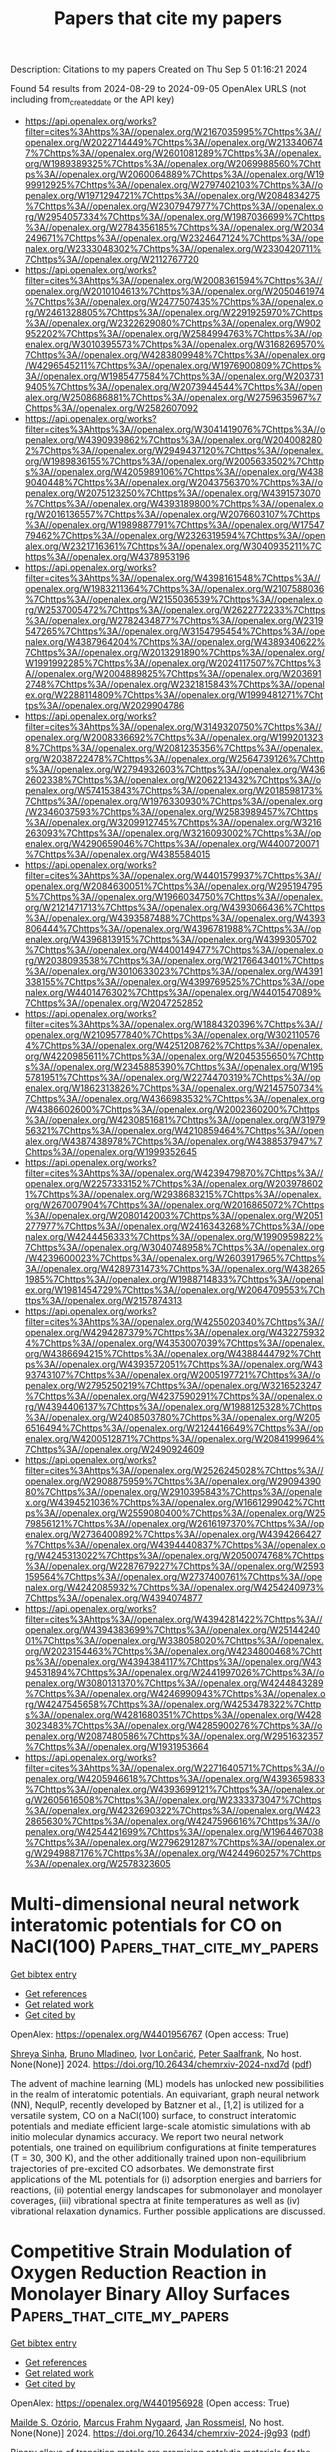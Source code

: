 #+TITLE: Papers that cite my papers
Description: Citations to my papers
Created on Thu Sep  5 01:16:21 2024

Found 54 results from 2024-08-29 to 2024-09-05
OpenAlex URLS (not including from_created_date or the API key)
- [[https://api.openalex.org/works?filter=cites%3Ahttps%3A//openalex.org/W2167035995%7Chttps%3A//openalex.org/W2022714449%7Chttps%3A//openalex.org/W2133406747%7Chttps%3A//openalex.org/W2601081289%7Chttps%3A//openalex.org/W1989389325%7Chttps%3A//openalex.org/W2069988560%7Chttps%3A//openalex.org/W2060064889%7Chttps%3A//openalex.org/W1999912925%7Chttps%3A//openalex.org/W2797402103%7Chttps%3A//openalex.org/W1971294721%7Chttps%3A//openalex.org/W2084834275%7Chttps%3A//openalex.org/W2307947977%7Chttps%3A//openalex.org/W2954057334%7Chttps%3A//openalex.org/W1987036699%7Chttps%3A//openalex.org/W2784356185%7Chttps%3A//openalex.org/W2034249671%7Chttps%3A//openalex.org/W2324647124%7Chttps%3A//openalex.org/W2333048302%7Chttps%3A//openalex.org/W2330420711%7Chttps%3A//openalex.org/W2112767720]]
- [[https://api.openalex.org/works?filter=cites%3Ahttps%3A//openalex.org/W2008361594%7Chttps%3A//openalex.org/W2010104613%7Chttps%3A//openalex.org/W2050461974%7Chttps%3A//openalex.org/W2477507435%7Chttps%3A//openalex.org/W2461328805%7Chttps%3A//openalex.org/W2291925970%7Chttps%3A//openalex.org/W2322629080%7Chttps%3A//openalex.org/W902952202%7Chttps%3A//openalex.org/W2584994763%7Chttps%3A//openalex.org/W3010395573%7Chttps%3A//openalex.org/W3168269570%7Chttps%3A//openalex.org/W4283809948%7Chttps%3A//openalex.org/W4296545211%7Chttps%3A//openalex.org/W1976900809%7Chttps%3A//openalex.org/W1985477584%7Chttps%3A//openalex.org/W2037319405%7Chttps%3A//openalex.org/W2073944544%7Chttps%3A//openalex.org/W2508686881%7Chttps%3A//openalex.org/W2759635967%7Chttps%3A//openalex.org/W2582607092]]
- [[https://api.openalex.org/works?filter=cites%3Ahttps%3A//openalex.org/W3041419076%7Chttps%3A//openalex.org/W4390939862%7Chttps%3A//openalex.org/W2040082802%7Chttps%3A//openalex.org/W2949437120%7Chttps%3A//openalex.org/W1989836155%7Chttps%3A//openalex.org/W2005633502%7Chttps%3A//openalex.org/W4205989106%7Chttps%3A//openalex.org/W4389040448%7Chttps%3A//openalex.org/W2043756370%7Chttps%3A//openalex.org/W2075123250%7Chttps%3A//openalex.org/W4391573070%7Chttps%3A//openalex.org/W4393189800%7Chttps%3A//openalex.org/W2016136557%7Chttps%3A//openalex.org/W2076603107%7Chttps%3A//openalex.org/W1989887791%7Chttps%3A//openalex.org/W1754779462%7Chttps%3A//openalex.org/W2326319594%7Chttps%3A//openalex.org/W2321716361%7Chttps%3A//openalex.org/W3040935211%7Chttps%3A//openalex.org/W4378953196]]
- [[https://api.openalex.org/works?filter=cites%3Ahttps%3A//openalex.org/W4398161548%7Chttps%3A//openalex.org/W1983211364%7Chttps%3A//openalex.org/W2107588036%7Chttps%3A//openalex.org/W2155036539%7Chttps%3A//openalex.org/W2537005472%7Chttps%3A//openalex.org/W2622772233%7Chttps%3A//openalex.org/W2782434877%7Chttps%3A//openalex.org/W2319547265%7Chttps%3A//openalex.org/W3154795454%7Chttps%3A//openalex.org/W4387964204%7Chttps%3A//openalex.org/W4389340622%7Chttps%3A//openalex.org/W2013291890%7Chttps%3A//openalex.org/W1991992285%7Chttps%3A//openalex.org/W2024117507%7Chttps%3A//openalex.org/W2004889825%7Chttps%3A//openalex.org/W2036912748%7Chttps%3A//openalex.org/W2321815843%7Chttps%3A//openalex.org/W2288114809%7Chttps%3A//openalex.org/W1999481271%7Chttps%3A//openalex.org/W2029904786]]
- [[https://api.openalex.org/works?filter=cites%3Ahttps%3A//openalex.org/W3149320750%7Chttps%3A//openalex.org/W2008336692%7Chttps%3A//openalex.org/W1992013238%7Chttps%3A//openalex.org/W2081235356%7Chttps%3A//openalex.org/W2038722478%7Chttps%3A//openalex.org/W2564739126%7Chttps%3A//openalex.org/W2794932603%7Chttps%3A//openalex.org/W4362602338%7Chttps%3A//openalex.org/W2062213432%7Chttps%3A//openalex.org/W574153843%7Chttps%3A//openalex.org/W2018598173%7Chttps%3A//openalex.org/W1976330930%7Chttps%3A//openalex.org/W2346037593%7Chttps%3A//openalex.org/W2583989457%7Chttps%3A//openalex.org/W3209912745%7Chttps%3A//openalex.org/W3216263093%7Chttps%3A//openalex.org/W3216093002%7Chttps%3A//openalex.org/W4290659046%7Chttps%3A//openalex.org/W4400720071%7Chttps%3A//openalex.org/W4385584015]]
- [[https://api.openalex.org/works?filter=cites%3Ahttps%3A//openalex.org/W4401579937%7Chttps%3A//openalex.org/W2084630051%7Chttps%3A//openalex.org/W2951947955%7Chttps%3A//openalex.org/W1966034750%7Chttps%3A//openalex.org/W2121471713%7Chttps%3A//openalex.org/W4393066436%7Chttps%3A//openalex.org/W4393587488%7Chttps%3A//openalex.org/W4393806444%7Chttps%3A//openalex.org/W4396781988%7Chttps%3A//openalex.org/W4396813915%7Chttps%3A//openalex.org/W4399305702%7Chttps%3A//openalex.org/W4400149477%7Chttps%3A//openalex.org/W2038093538%7Chttps%3A//openalex.org/W2176643401%7Chttps%3A//openalex.org/W3010633023%7Chttps%3A//openalex.org/W4391338155%7Chttps%3A//openalex.org/W4399769525%7Chttps%3A//openalex.org/W4401476302%7Chttps%3A//openalex.org/W4401547089%7Chttps%3A//openalex.org/W2047252852]]
- [[https://api.openalex.org/works?filter=cites%3Ahttps%3A//openalex.org/W1884320396%7Chttps%3A//openalex.org/W2109577840%7Chttps%3A//openalex.org/W3021105764%7Chttps%3A//openalex.org/W4251208762%7Chttps%3A//openalex.org/W4220985611%7Chttps%3A//openalex.org/W2045355650%7Chttps%3A//openalex.org/W2345885390%7Chttps%3A//openalex.org/W1955781951%7Chttps%3A//openalex.org/W2274470319%7Chttps%3A//openalex.org/W1862313826%7Chttps%3A//openalex.org/W2145750734%7Chttps%3A//openalex.org/W4366983532%7Chttps%3A//openalex.org/W4386602600%7Chttps%3A//openalex.org/W2002360200%7Chttps%3A//openalex.org/W4230851681%7Chttps%3A//openalex.org/W3197956321%7Chttps%3A//openalex.org/W4210859464%7Chttps%3A//openalex.org/W4387438978%7Chttps%3A//openalex.org/W4388537947%7Chttps%3A//openalex.org/W1999352645]]
- [[https://api.openalex.org/works?filter=cites%3Ahttps%3A//openalex.org/W4239479870%7Chttps%3A//openalex.org/W2257333152%7Chttps%3A//openalex.org/W2039786021%7Chttps%3A//openalex.org/W2938683215%7Chttps%3A//openalex.org/W267007904%7Chttps%3A//openalex.org/W2016865072%7Chttps%3A//openalex.org/W2080142003%7Chttps%3A//openalex.org/W2051277977%7Chttps%3A//openalex.org/W2416343268%7Chttps%3A//openalex.org/W4244456333%7Chttps%3A//openalex.org/W1990959822%7Chttps%3A//openalex.org/W3040748958%7Chttps%3A//openalex.org/W4239600023%7Chttps%3A//openalex.org/W2603917965%7Chttps%3A//openalex.org/W4289731473%7Chttps%3A//openalex.org/W4382651985%7Chttps%3A//openalex.org/W1988714833%7Chttps%3A//openalex.org/W1981454729%7Chttps%3A//openalex.org/W2064709553%7Chttps%3A//openalex.org/W2157874313]]
- [[https://api.openalex.org/works?filter=cites%3Ahttps%3A//openalex.org/W4255020340%7Chttps%3A//openalex.org/W4294287379%7Chttps%3A//openalex.org/W4322759324%7Chttps%3A//openalex.org/W4353007039%7Chttps%3A//openalex.org/W4386694215%7Chttps%3A//openalex.org/W4388444792%7Chttps%3A//openalex.org/W4393572051%7Chttps%3A//openalex.org/W4393743107%7Chttps%3A//openalex.org/W2005197721%7Chttps%3A//openalex.org/W2795250219%7Chttps%3A//openalex.org/W3216523247%7Chttps%3A//openalex.org/W4237590291%7Chttps%3A//openalex.org/W4394406137%7Chttps%3A//openalex.org/W1988125328%7Chttps%3A//openalex.org/W2408503780%7Chttps%3A//openalex.org/W2056516494%7Chttps%3A//openalex.org/W2124416649%7Chttps%3A//openalex.org/W4200512871%7Chttps%3A//openalex.org/W2084199964%7Chttps%3A//openalex.org/W2490924609]]
- [[https://api.openalex.org/works?filter=cites%3Ahttps%3A//openalex.org/W2526245028%7Chttps%3A//openalex.org/W2908875959%7Chttps%3A//openalex.org/W2909439080%7Chttps%3A//openalex.org/W2910395843%7Chttps%3A//openalex.org/W4394521036%7Chttps%3A//openalex.org/W1661299042%7Chttps%3A//openalex.org/W2559080400%7Chttps%3A//openalex.org/W2579856121%7Chttps%3A//openalex.org/W2616197370%7Chttps%3A//openalex.org/W2736400892%7Chttps%3A//openalex.org/W4394266427%7Chttps%3A//openalex.org/W4394440837%7Chttps%3A//openalex.org/W4245313022%7Chttps%3A//openalex.org/W2050074768%7Chttps%3A//openalex.org/W2287679227%7Chttps%3A//openalex.org/W2593159564%7Chttps%3A//openalex.org/W2737400761%7Chttps%3A//openalex.org/W4242085932%7Chttps%3A//openalex.org/W4254240973%7Chttps%3A//openalex.org/W4394074877]]
- [[https://api.openalex.org/works?filter=cites%3Ahttps%3A//openalex.org/W4394281422%7Chttps%3A//openalex.org/W4394383699%7Chttps%3A//openalex.org/W2514424001%7Chttps%3A//openalex.org/W338058020%7Chttps%3A//openalex.org/W2023154463%7Chttps%3A//openalex.org/W4234800468%7Chttps%3A//openalex.org/W4394384117%7Chttps%3A//openalex.org/W4394531894%7Chttps%3A//openalex.org/W2441997026%7Chttps%3A//openalex.org/W3080131370%7Chttps%3A//openalex.org/W4244843289%7Chttps%3A//openalex.org/W4246990943%7Chttps%3A//openalex.org/W4247545658%7Chttps%3A//openalex.org/W4253478322%7Chttps%3A//openalex.org/W4281680351%7Chttps%3A//openalex.org/W4283023483%7Chttps%3A//openalex.org/W4285900276%7Chttps%3A//openalex.org/W2087480586%7Chttps%3A//openalex.org/W2951632357%7Chttps%3A//openalex.org/W1931953664]]
- [[https://api.openalex.org/works?filter=cites%3Ahttps%3A//openalex.org/W2271640571%7Chttps%3A//openalex.org/W4205946618%7Chttps%3A//openalex.org/W4393659833%7Chttps%3A//openalex.org/W4393699121%7Chttps%3A//openalex.org/W2605616508%7Chttps%3A//openalex.org/W2333373047%7Chttps%3A//openalex.org/W4232690322%7Chttps%3A//openalex.org/W4232865630%7Chttps%3A//openalex.org/W4247596616%7Chttps%3A//openalex.org/W4254421699%7Chttps%3A//openalex.org/W1964467038%7Chttps%3A//openalex.org/W2796291287%7Chttps%3A//openalex.org/W2949887176%7Chttps%3A//openalex.org/W4244960257%7Chttps%3A//openalex.org/W2578323605]]

* Multi-dimensional neural network interatomic potentials for CO on NaCl(100)  :Papers_that_cite_my_papers:
:PROPERTIES:
:UUID: https://openalex.org/W4401956767
:TOPICS: Accelerating Materials Innovation through Informatics, Electrochemical Reduction of CO2 to Fuels, Advancements in Density Functional Theory
:PUBLICATION_DATE: 2024-08-28
:END:    
    
[[elisp:(doi-add-bibtex-entry "https://doi.org/10.26434/chemrxiv-2024-nxd7d")][Get bibtex entry]] 

- [[elisp:(progn (xref--push-markers (current-buffer) (point)) (oa--referenced-works "https://openalex.org/W4401956767"))][Get references]]
- [[elisp:(progn (xref--push-markers (current-buffer) (point)) (oa--related-works "https://openalex.org/W4401956767"))][Get related work]]
- [[elisp:(progn (xref--push-markers (current-buffer) (point)) (oa--cited-by-works "https://openalex.org/W4401956767"))][Get cited by]]

OpenAlex: https://openalex.org/W4401956767 (Open access: True)
    
[[https://openalex.org/A5022082072][Shreya Sinha]], [[https://openalex.org/A5010287641][Bruno Mladineo]], [[https://openalex.org/A5082425434][Ivor Lončarić]], [[https://openalex.org/A5061906414][Peter Saalfrank]], No host. None(None)] 2024. https://doi.org/10.26434/chemrxiv-2024-nxd7d  ([[https://chemrxiv.org/engage/api-gateway/chemrxiv/assets/orp/resource/item/66cdba9da4e53c4876c8df23/original/multi-dimensional-neural-network-interatomic-potentials-for-co-on-na-cl-100.pdf][pdf]])
     
The advent of machine learning (ML) models has unlocked new possibilities in the realm of interatomic potentials. An equivariant, graph neural network (NN), NequIP, recently developed by Batzner et al., [1,2] is utilized for a versatile system, CO on a NaCl(100) surface, to construct interatomic potentials and mediate efficient large-scale atomistic simulations with ab initio molecular dynamics accuracy. We report two neural network potentials, one trained on equilibrium configurations at finite temperatures (T = 30, 300 K), and the other additionally trained upon non-equilibrium trajectories of pre-excited CO adsorbates. We demonstrate first applications of the ML potentials for (i) adsorption energies and barriers for reactions, (ii) potential energy landscapes for submonolayer and monolayer coverages, (iii) vibrational spectra at finite temperatures as well as (iv) vibrational relaxation dynamics. Further possible applications are discussed.    

    

* Competitive Strain Modulation of Oxygen Reduction Reaction in Monolayer Binary Alloy Surfaces  :Papers_that_cite_my_papers:
:PROPERTIES:
:UUID: https://openalex.org/W4401956928
:TOPICS: Fuel Cell Membrane Technology, Electrocatalysis for Energy Conversion, Accelerating Materials Innovation through Informatics
:PUBLICATION_DATE: 2024-08-28
:END:    
    
[[elisp:(doi-add-bibtex-entry "https://doi.org/10.26434/chemrxiv-2024-j9g93")][Get bibtex entry]] 

- [[elisp:(progn (xref--push-markers (current-buffer) (point)) (oa--referenced-works "https://openalex.org/W4401956928"))][Get references]]
- [[elisp:(progn (xref--push-markers (current-buffer) (point)) (oa--related-works "https://openalex.org/W4401956928"))][Get related work]]
- [[elisp:(progn (xref--push-markers (current-buffer) (point)) (oa--cited-by-works "https://openalex.org/W4401956928"))][Get cited by]]

OpenAlex: https://openalex.org/W4401956928 (Open access: True)
    
[[https://openalex.org/A5053703753][Mailde S. Ozório]], [[https://openalex.org/A5069623308][Marcus Frahm Nygaard]], [[https://openalex.org/A5083668074][Jan Rossmeisl]], No host. None(None)] 2024. https://doi.org/10.26434/chemrxiv-2024-j9g93  ([[https://chemrxiv.org/engage/api-gateway/chemrxiv/assets/orp/resource/item/66cd8a18f3f4b052903b9dd9/original/competitive-strain-modulation-of-oxygen-reduction-reaction-in-monolayer-binary-alloy-surfaces.pdf][pdf]])
     
Binary alloys of transition metals are promising catalytic materials for the cathodic oxygen-reduction reaction (ORR) of polymer-electrolyte-membrane fuel cells (PEMFCs). However, a lack of understanding of the factors that affect the ORR's catalytic performance hampers the catalytic applications of binary alloys. To obtain further knowledge of binary alloys for efficient ORR, we investigate the activity of monolayer AuxPt1-x alloy surfaces supported on Pt(111), considering from random distribution until phase-segregated surface atoms. Using the *OH adsorption energy as a descriptor, we found that the activity of monolayer binary alloy surfaces depends on the distribution of the surface atoms within surfaces with segregated Pt and Au domains showing higher activity. The adsorption energy of *OH increases with the fraction n of Au near the adsorption site and decreases with the fraction p of Au outside the heptamer. The energy increase due to n is related to a tensile strain, while the decrease with the increase of p is due to a long-range surface strain effect on the Pt-Pt and Pt-Au bonds, improving the activity of the available Pt adsorption sites. Due to the weak *OH adsorption energy on Au sites, an Au overall percentage considerably above the Pt percentage starts to reduce surface activity because of the reduction of the number of very active Pt sites.    

    

* Solar energy powered electrochemical reduction of CO2 on In2O3 nanosheets with high energy conversion efficiency at a large current density  :Papers_that_cite_my_papers:
:PROPERTIES:
:UUID: https://openalex.org/W4402034343
:TOPICS: Electrochemical Reduction of CO2 to Fuels, Thermoelectric Materials, Aqueous Zinc-Ion Battery Technology
:PUBLICATION_DATE: 2025-01-01
:END:    
    
[[elisp:(doi-add-bibtex-entry "https://doi.org/10.1016/j.jcis.2024.08.177")][Get bibtex entry]] 

- [[elisp:(progn (xref--push-markers (current-buffer) (point)) (oa--referenced-works "https://openalex.org/W4402034343"))][Get references]]
- [[elisp:(progn (xref--push-markers (current-buffer) (point)) (oa--related-works "https://openalex.org/W4402034343"))][Get related work]]
- [[elisp:(progn (xref--push-markers (current-buffer) (point)) (oa--cited-by-works "https://openalex.org/W4402034343"))][Get cited by]]

OpenAlex: https://openalex.org/W4402034343 (Open access: False)
    
[[https://openalex.org/A5100611600][Wei Xing Zheng]], [[https://openalex.org/A5047502122][Peihao Sun]], [[https://openalex.org/A5100461728][Бо Лю]], [[https://openalex.org/A5073048967][Wenzheng Nie]], [[https://openalex.org/A5103777071][Huihui Bao]], [[https://openalex.org/A5042527734][Linglan Men]], [[https://openalex.org/A5100404186][Qing Li]], [[https://openalex.org/A5103106222][Zhong Su]], [[https://openalex.org/A5060400342][Yangyang Wan]], [[https://openalex.org/A5018304054][Changlei Xia]], [[https://openalex.org/A5079597182][Huan Xie]], Journal of Colloid and Interface Science. 678(None)] 2025. https://doi.org/10.1016/j.jcis.2024.08.177 
     
Electrochemical CO    

    

* Suppressing the competing hydrogen evolution reaction in CO2 electroreduction: A review  :Papers_that_cite_my_papers:
:PROPERTIES:
:UUID: https://openalex.org/W4401936017
:TOPICS: Electrochemical Reduction of CO2 to Fuels, Electrocatalysis for Energy Conversion, Applications of Ionic Liquids
:PUBLICATION_DATE: 2024-12-01
:END:    
    
[[elisp:(doi-add-bibtex-entry "https://doi.org/10.1016/j.rser.2024.114869")][Get bibtex entry]] 

- [[elisp:(progn (xref--push-markers (current-buffer) (point)) (oa--referenced-works "https://openalex.org/W4401936017"))][Get references]]
- [[elisp:(progn (xref--push-markers (current-buffer) (point)) (oa--related-works "https://openalex.org/W4401936017"))][Get related work]]
- [[elisp:(progn (xref--push-markers (current-buffer) (point)) (oa--cited-by-works "https://openalex.org/W4401936017"))][Get cited by]]

OpenAlex: https://openalex.org/W4401936017 (Open access: False)
    
[[https://openalex.org/A5027280934][Munawar Khalil]], [[https://openalex.org/A5075954261][Grandprix T.M. Kadja]], [[https://openalex.org/A5072617032][Ferry Anggoro Ardy Nugroho]], [[https://openalex.org/A5037636973][Laurencia G. Sutanto]], [[https://openalex.org/A5041277955][Prastika Krisma Jiwanti]], [[https://openalex.org/A5042060588][Fatwa F. Abdi]], [[https://openalex.org/A5057003470][Farihahusnah Hussin]], [[https://openalex.org/A5046337419][Mohamed Kheireddine Aroua]], Renewable and Sustainable Energy Reviews. 206(None)] 2024. https://doi.org/10.1016/j.rser.2024.114869 
     
No abstract    

    

* Facilitation of Pd–Ru Mixing in Nanoalloys of Immiscible Palladium and Ruthenium by NO Adsorption  :Papers_that_cite_my_papers:
:PROPERTIES:
:UUID: https://openalex.org/W4401939920
:TOPICS: Catalytic Nanomaterials, Evolution and Applications of Nanoporous Metals, Catalytic Reduction of Nitro Compounds
:PUBLICATION_DATE: 2024-08-28
:END:    
    
[[elisp:(doi-add-bibtex-entry "https://doi.org/10.1021/acs.jpcc.4c03350")][Get bibtex entry]] 

- [[elisp:(progn (xref--push-markers (current-buffer) (point)) (oa--referenced-works "https://openalex.org/W4401939920"))][Get references]]
- [[elisp:(progn (xref--push-markers (current-buffer) (point)) (oa--related-works "https://openalex.org/W4401939920"))][Get related work]]
- [[elisp:(progn (xref--push-markers (current-buffer) (point)) (oa--cited-by-works "https://openalex.org/W4401939920"))][Get cited by]]

OpenAlex: https://openalex.org/W4401939920 (Open access: False)
    
[[https://openalex.org/A5074654451][Yūsuke Nanba]], [[https://openalex.org/A5002334052][Masaaki Haneda]], [[https://openalex.org/A5060491556][Michihisa Koyama]], The Journal of Physical Chemistry C. None(None)] 2024. https://doi.org/10.1021/acs.jpcc.4c03350 
     
Surface formation markedly influences the stability and properties of nanoalloys. The surface states of nanoalloys are sensitive to the constituent elements and to the surrounding environment. In this study, Fourier transform-infrared (FT-IR) spectroscopy and an evolution strategy (ES) combined with density functional theory calculations and multivariate analysis were used to explore the stable configuration of NO-adsorbed PdRu nanoalloys. FT-IR analysis indicated that the NO molecules were adsorbed on the Ru-related sites, which was inconsistent with the stable surface state of the isolated PdRu nanoalloy models. The ES revealed that the stable surface state consisted mainly of Ru atoms owing to molecular adsorption. In addition, the Pd–Ru mixing was facilitated by the adsorption. According to the multivariate analysis, the adsorption energies on the Ru-related sites were more negative than those on the Pd-related sites and became more negative as the number of neighboring Pd atoms increased. These adsorption characteristics are opposite to those of the stability of the isolated PdRu nanoalloys. The energy gain owing to NO adsorption overcomes the energy loss due to the Pd–Ru bonds and placement of Ru atoms at the surface. This study highlights the importance of understanding stable surface states in a reactive atmosphere for the application of nanoalloys.    

    

* Advanced Progress for Promoting Anodic Hydrogen Oxidation Activity and Anti-CO Poisoning in Fuel Cells  :Papers_that_cite_my_papers:
:PROPERTIES:
:UUID: https://openalex.org/W4401945974
:TOPICS: Electrocatalysis for Energy Conversion, Fuel Cell Membrane Technology, Aqueous Zinc-Ion Battery Technology
:PUBLICATION_DATE: 2024-08-28
:END:    
    
[[elisp:(doi-add-bibtex-entry "https://doi.org/10.1021/acscatal.4c03588")][Get bibtex entry]] 

- [[elisp:(progn (xref--push-markers (current-buffer) (point)) (oa--referenced-works "https://openalex.org/W4401945974"))][Get references]]
- [[elisp:(progn (xref--push-markers (current-buffer) (point)) (oa--related-works "https://openalex.org/W4401945974"))][Get related work]]
- [[elisp:(progn (xref--push-markers (current-buffer) (point)) (oa--cited-by-works "https://openalex.org/W4401945974"))][Get cited by]]

OpenAlex: https://openalex.org/W4401945974 (Open access: False)
    
[[https://openalex.org/A5053891639][Bin Cai]], [[https://openalex.org/A5100373719][Xiaodong Chen]], [[https://openalex.org/A5100663225][Lei Wang]], [[https://openalex.org/A5055445325][Honggang Fu]], ACS Catalysis. None(None)] 2024. https://doi.org/10.1021/acscatal.4c03588 
     
The hydrogen oxidation reaction (HOR) is the anodic reaction of hydrogen–oxygen fuel cells, which plays a decisive role in the whole-device performance. However, inexpensive crude hydrogen inevitably contains carbon monoxide (CO) impurities, and even the state-of-the-art platinum (Pt) electrocatalysts can suffer an obvious activity decrease due to the poisoning of active sites, seriously hindering the efficiency of fuel cells. Developing electrocatalysts with promoted CO tolerance necessitates the elucidation of the HOR mechanism and deep understanding of the intrinsic nature of fuel cell poisoning. To date, weakening CO adsorption or accelerating its oxidation could improve the CO tolerance of the catalyst, so it is critical to seek much more effective strategies. Based on the study of the reaction mechanism, this Review summarizes the latest progress of HOR electrocatalysts with high stability and high activity against CO poisoning from two typical theories: hydrogen binding energy theory and bifunctional theory. The strategies for enhancing the CO tolerance of catalysts are gathered, including electronic structure modulation, oxophilic sites, and dual-site construction. In addition, the applications of catalysts in practical fuel cells is outlined. In conclusion, the discussion focuses on the challenges and future outlook of CO-tolerant HOR electrocatalysts, with the objective of offering distinct perspectives on the engineering design of HOR electrocatalysts with superior CO tolerance.    

    

* Cobalt Phthalocyanine‐Based Photo/Electrocatalysts for Hydrogen Evolution Reaction  :Papers_that_cite_my_papers:
:PROPERTIES:
:UUID: https://openalex.org/W4401957318
:TOPICS: Electrocatalysis for Energy Conversion, Photocatalytic Materials for Solar Energy Conversion, Aqueous Zinc-Ion Battery Technology
:PUBLICATION_DATE: 2024-08-28
:END:    
    
[[elisp:(doi-add-bibtex-entry "https://doi.org/10.1002/aesr.202400169")][Get bibtex entry]] 

- [[elisp:(progn (xref--push-markers (current-buffer) (point)) (oa--referenced-works "https://openalex.org/W4401957318"))][Get references]]
- [[elisp:(progn (xref--push-markers (current-buffer) (point)) (oa--related-works "https://openalex.org/W4401957318"))][Get related work]]
- [[elisp:(progn (xref--push-markers (current-buffer) (point)) (oa--cited-by-works "https://openalex.org/W4401957318"))][Get cited by]]

OpenAlex: https://openalex.org/W4401957318 (Open access: True)
    
[[https://openalex.org/A5025403395][Sheriff A. Balogun]], [[https://openalex.org/A5095763967][Dina Thole]], [[https://openalex.org/A5042364701][Daniel Masekela]], [[https://openalex.org/A5019702691][Kwena D. Modibane]], Advanced Energy and Sustainability Research. None(None)] 2024. https://doi.org/10.1002/aesr.202400169 
     
Cobalt phthalocyanine (CoPc)‐based catalysts have garnered significant interest as efficient materials for hydrogen evolution reactions (HER) due to their abundant availability, low cost, tunable electronic structures, and unique light absorption performance. This review offers a thorough examination of the latest developments in CoPc‐based catalysts for HER. It entails a wide range of synthesis approaches, intrinsic characteristics, and catalytic mechanisms associated with these catalysts for HER. We also compare the photo/electrocatalytic performance of these catalysts using parameters like Tafel slope, exchange current density, overpotential, hydrogen yield, turnover frequency, stability, specific surface area, etc. The review shows that the commonly used electrolytes for electrocatalytic HER are KOH, LiClO 4 /PBS, and H 2 SO 4 , while for photocatalytic HER, triethylamine, water, and triethanolamine are frequently used. Among all the electrocatalysts understudied, poly[CoOTPc]‐KB and GO/4N‐CoPc are the best, owing to their lowest overpotentials and Tafel slopes. In terms of photocatalytic hydrogen production, CoPc/TiO 2 /Pt has better photocatalytic HER performance compared to its counterparts. This review also highlights the effects of incorporating CoPc with different materials on the photo/electrocatalytic HER performance. Furthermore, the review discusses the challenges and prospects, emphasizing the chances for improving and incorporating CoPc‐based catalysts as a viable option for hydrogen production in the future.    

    

* Rational design of graphdiyne-based single-atom catalysts for electrochemical CO2 reduction reaction  :Papers_that_cite_my_papers:
:PROPERTIES:
:UUID: https://openalex.org/W4401959655
:TOPICS: Electrochemical Reduction of CO2 to Fuels, Electrocatalysis for Energy Conversion, Ammonia Synthesis and Electrocatalysis
:PUBLICATION_DATE: 2024-01-01
:END:    
    
[[elisp:(doi-add-bibtex-entry "https://doi.org/10.1039/d4ra04643a")][Get bibtex entry]] 

- [[elisp:(progn (xref--push-markers (current-buffer) (point)) (oa--referenced-works "https://openalex.org/W4401959655"))][Get references]]
- [[elisp:(progn (xref--push-markers (current-buffer) (point)) (oa--related-works "https://openalex.org/W4401959655"))][Get related work]]
- [[elisp:(progn (xref--push-markers (current-buffer) (point)) (oa--cited-by-works "https://openalex.org/W4401959655"))][Get cited by]]

OpenAlex: https://openalex.org/W4401959655 (Open access: True)
    
[[https://openalex.org/A5004763124][Liyun Jiang]], [[https://openalex.org/A5101470930][Mengdie Zhao]], [[https://openalex.org/A5017725939][Qi Yu]], RSC Advances. 14(37)] 2024. https://doi.org/10.1039/d4ra04643a 
     
Graphdiyne (GDY) has achieved great success in the application of two-dimensional carbon materials in recent years due to its excellent electrochemical catalytic capacity. Considering the unique electronic structure of GDY, transition metal (TM    

    

* Bifunctional Electrocatalysts  :Papers_that_cite_my_papers:
:PROPERTIES:
:UUID: https://openalex.org/W4401960484
:TOPICS: Electrocatalysis for Energy Conversion, Fuel Cell Membrane Technology, Electrochemical Detection of Heavy Metal Ions
:PUBLICATION_DATE: 2024-08-28
:END:    
    
[[elisp:(doi-add-bibtex-entry "https://doi.org/10.1039/bk9781837674497-part2")][Get bibtex entry]] 

- [[elisp:(progn (xref--push-markers (current-buffer) (point)) (oa--referenced-works "https://openalex.org/W4401960484"))][Get references]]
- [[elisp:(progn (xref--push-markers (current-buffer) (point)) (oa--related-works "https://openalex.org/W4401960484"))][Get related work]]
- [[elisp:(progn (xref--push-markers (current-buffer) (point)) (oa--cited-by-works "https://openalex.org/W4401960484"))][Get cited by]]

OpenAlex: https://openalex.org/W4401960484 (Open access: False)
    
, Royal Society of Chemistry eBooks. None(None)] 2024. https://doi.org/10.1039/bk9781837674497-part2 
     
No abstract    

    

* Hierarchical self-assembly of Au-nanoparticles into filaments: evolution and break  :Papers_that_cite_my_papers:
:PROPERTIES:
:UUID: https://openalex.org/W4401963289
:TOPICS: Plasmonic Nanoparticles: Synthesis, Properties, and Applications, Ice Nucleation and Melting Phenomena, Emerging Transparent Electrodes for Flexible Electronics
:PUBLICATION_DATE: 2024-01-01
:END:    
    
[[elisp:(doi-add-bibtex-entry "https://doi.org/10.1039/d4ra04100c")][Get bibtex entry]] 

- [[elisp:(progn (xref--push-markers (current-buffer) (point)) (oa--referenced-works "https://openalex.org/W4401963289"))][Get references]]
- [[elisp:(progn (xref--push-markers (current-buffer) (point)) (oa--related-works "https://openalex.org/W4401963289"))][Get related work]]
- [[elisp:(progn (xref--push-markers (current-buffer) (point)) (oa--cited-by-works "https://openalex.org/W4401963289"))][Get cited by]]

OpenAlex: https://openalex.org/W4401963289 (Open access: True)
    
[[https://openalex.org/A5028939552][M. Tiberi]], [[https://openalex.org/A5070612623][Francesca Baletto]], RSC Advances. 14(37)] 2024. https://doi.org/10.1039/d4ra04100c 
     
We compare the assembly of individual Au nanoparticles in a vacuum and between two Au(111) surfaces    

    

* Coupling Ir single atom with NiFe LDH/NiMo heterointerface toward efficient and durable water splitting at large current density  :Papers_that_cite_my_papers:
:PROPERTIES:
:UUID: https://openalex.org/W4401972302
:TOPICS: Electrocatalysis for Energy Conversion, Lithium-ion Battery Technology, Atomic Layer Deposition Technology
:PUBLICATION_DATE: 2024-08-01
:END:    
    
[[elisp:(doi-add-bibtex-entry "https://doi.org/10.1016/j.apcatb.2024.124548")][Get bibtex entry]] 

- [[elisp:(progn (xref--push-markers (current-buffer) (point)) (oa--referenced-works "https://openalex.org/W4401972302"))][Get references]]
- [[elisp:(progn (xref--push-markers (current-buffer) (point)) (oa--related-works "https://openalex.org/W4401972302"))][Get related work]]
- [[elisp:(progn (xref--push-markers (current-buffer) (point)) (oa--cited-by-works "https://openalex.org/W4401972302"))][Get cited by]]

OpenAlex: https://openalex.org/W4401972302 (Open access: False)
    
[[https://openalex.org/A5102612279][Yuewen Wu]], [[https://openalex.org/A5029728198][Mingpeng Chen]], [[https://openalex.org/A5028604589][Huachuan Sun]], [[https://openalex.org/A5055436613][Tong Zhou]], [[https://openalex.org/A5101646532][Xinqi Chen]], [[https://openalex.org/A5104314080][Guohao Na]], [[https://openalex.org/A5102702736][Guoyang Qiu]], [[https://openalex.org/A5070758349][Dequan Li]], [[https://openalex.org/A5101712421][Yang Nan]], [[https://openalex.org/A5018394933][Hongshun Zheng]], [[https://openalex.org/A5058066106][Yun Chen]], [[https://openalex.org/A5085536354][Boxue Wang]], [[https://openalex.org/A5000181369][Jianhong Zhao]], [[https://openalex.org/A5100423544][Yumin Zhang]], [[https://openalex.org/A5101528153][Jin Zhang]], [[https://openalex.org/A5100750900][Feng Liu]], [[https://openalex.org/A5059651484][Hao Cui]], [[https://openalex.org/A5069490944][Tianwei He]], [[https://openalex.org/A5074138677][Qingju Liu]], Applied Catalysis B Environment and Energy. None(None)] 2024. https://doi.org/10.1016/j.apcatb.2024.124548 
     
No abstract    

    

* CO2 Activation and Dissociation on Exsolved Ni/La2O3 Catalysts: A First-Principles Study  :Papers_that_cite_my_papers:
:PROPERTIES:
:UUID: https://openalex.org/W4401989044
:TOPICS: Catalytic Carbon Dioxide Hydrogenation, Catalytic Nanomaterials, Catalytic Dehydrogenation of Light Alkanes
:PUBLICATION_DATE: 2024-08-29
:END:    
    
[[elisp:(doi-add-bibtex-entry "https://doi.org/10.1021/acs.jpcc.4c04270")][Get bibtex entry]] 

- [[elisp:(progn (xref--push-markers (current-buffer) (point)) (oa--referenced-works "https://openalex.org/W4401989044"))][Get references]]
- [[elisp:(progn (xref--push-markers (current-buffer) (point)) (oa--related-works "https://openalex.org/W4401989044"))][Get related work]]
- [[elisp:(progn (xref--push-markers (current-buffer) (point)) (oa--cited-by-works "https://openalex.org/W4401989044"))][Get cited by]]

OpenAlex: https://openalex.org/W4401989044 (Open access: False)
    
[[https://openalex.org/A5101712748][P.G.A. Kumar]], [[https://openalex.org/A5003354528][Dayadeep S. Monder]], The Journal of Physical Chemistry C. None(None)] 2024. https://doi.org/10.1021/acs.jpcc.4c04270 
     
In this study, we performed spin-polarized periodic density functional theory (DFT) calculations to understand the electronic structure and catalytic activity of exsolved Ni nanoparticles supported on La2O3 (i.e., Ni/La2O3) as reported in the recent experimental literature. We used simple slab models to study the electronic structure and reactivity of the Ni/La2O3 overlayer surfaces. The modifications in the electronic and geometric properties of Ni/La2O3 as successive layers of Ni are added on top of La2O3 are systematically investigated by using the d-band model as well as by studying the adsorption and dissociation of CO2. We examined the interaction of CO2 on the surface of Ni/La2O3 by computing adsorption energetics, optimized geometries, charge transfer, and density of states. As the interaction between CO2 and the Ni surface is weak, we employed van der Waal corrections in our calculations. Our results suggest that the adsorption of CO2 is more favorable on the Ni/La2O3 surface compared to that on the simple Ni(111) surface. Furthermore, we have also found that the activation barrier for CO2 dissociation increases with an increase in the number of Ni layers from one layer to three and that the energy of the reaction becomes less exothermic. This shows that the dissociation of CO2 becomes both kinetically and thermodynamically less favorable as we increase the number of Ni layers over La2O3. Thus, a single monolayer of Ni/La2O3 is the most active among the surfaces investigated here for the adsorption and dissociation of CO2. We show how this is due to the synergistic effect of geometric and electronic factors. The energetics of the CO2 dissociation reaction follow a Bro̷nsted–Evans–Polanyi relationship where the activation energy is linearly correlated to the reaction energy for all the surfaces studied here. The present study's findings offer valuable perspectives on the correlation between the electronic configuration and catalytic capabilities of Ni/La2O3 catalysts. Consequently, these insights are expected to be useful in the design of novel, high-performance, supported metal catalysts for a range of important reactions.    

    

* Understanding the Mechanistic Pathways of N2 Reduction to Ammonia on (110) Facets of Transition Metal Carbides  :Papers_that_cite_my_papers:
:PROPERTIES:
:UUID: https://openalex.org/W4401991839
:TOPICS: Ammonia Synthesis and Electrocatalysis, Catalytic Nanomaterials, Catalytic Reduction of Nitro Compounds
:PUBLICATION_DATE: 2024-08-29
:END:    
    
[[elisp:(doi-add-bibtex-entry "https://doi.org/10.3390/cryst14090770")][Get bibtex entry]] 

- [[elisp:(progn (xref--push-markers (current-buffer) (point)) (oa--referenced-works "https://openalex.org/W4401991839"))][Get references]]
- [[elisp:(progn (xref--push-markers (current-buffer) (point)) (oa--related-works "https://openalex.org/W4401991839"))][Get related work]]
- [[elisp:(progn (xref--push-markers (current-buffer) (point)) (oa--cited-by-works "https://openalex.org/W4401991839"))][Get cited by]]

OpenAlex: https://openalex.org/W4401991839 (Open access: True)
    
[[https://openalex.org/A5027189019][Atef Iqbal]], [[https://openalex.org/A5024460223][Egill Skúlason]], [[https://openalex.org/A5073238551][Younes Abghoui]], Crystals. 14(9)] 2024. https://doi.org/10.3390/cryst14090770 
     
The conversion of molecular dinitrogen into ammonia under mild conditions is a significant pursuit in chemistry due to its potential for sustainable and clean ammonia production. The electrochemical reduction of N2 offers a promising route for achieving this goal with reduced energy consumption, utilizing renewable energy sources. However, the exploration of effective electrocatalysts for this process, particularly at room temperature and atmospheric pressure, remains under exploration. This study addresses this gap by conducting a comprehensive investigation of potential catalysts for nitrogen electro-reduction to ammonia under ambient conditions. Using density functional theory calculations, we explore the (110) facets of rock salt structures across 11 transition metal carbides. Catalytic activity is evaluated through the construction of free energy diagrams for associative, dissociative, and Mars–van Krevelen reaction mechanisms. Additionally, we assess material stability against electrochemical poisoning and decomposition of parent metals during operation. Our findings suggest that a few of the candidates are promising for nitrogen reduction reactions, such as TaC and WC, with moderate onset potentials (−0.66 V and −0.82 V vs. RHE) under ambient conditions.    

    

* A metadynamics study of water oxidation reactions at (001)-WO3/liquid-water interface  :Papers_that_cite_my_papers:
:PROPERTIES:
:UUID: https://openalex.org/W4401995869
:TOPICS: Electrochemical Detection of Heavy Metal Ions, Electrocatalysis for Energy Conversion, Advances in Chemical Sensor Technologies
:PUBLICATION_DATE: 2024-08-01
:END:    
    
[[elisp:(doi-add-bibtex-entry "https://doi.org/10.1016/j.checat.2024.101085")][Get bibtex entry]] 

- [[elisp:(progn (xref--push-markers (current-buffer) (point)) (oa--referenced-works "https://openalex.org/W4401995869"))][Get references]]
- [[elisp:(progn (xref--push-markers (current-buffer) (point)) (oa--related-works "https://openalex.org/W4401995869"))][Get related work]]
- [[elisp:(progn (xref--push-markers (current-buffer) (point)) (oa--cited-by-works "https://openalex.org/W4401995869"))][Get cited by]]

OpenAlex: https://openalex.org/W4401995869 (Open access: True)
    
[[https://openalex.org/A5088530950][Rangsiman Ketkaew]], [[https://openalex.org/A5066926677][Fabrizio Creazzo]], [[https://openalex.org/A5087847162][Kevin Sivula]], [[https://openalex.org/A5084103690][Sandra Luber]], Chem Catalysis. None(None)] 2024. https://doi.org/10.1016/j.checat.2024.101085 
     
No abstract    

    

* Toward accelerated discovery of solid catalysts using extrapolative machine learning approach  :Papers_that_cite_my_papers:
:PROPERTIES:
:UUID: https://openalex.org/W4402001862
:TOPICS: Accelerating Materials Innovation through Informatics, Catalytic Dehydrogenation of Light Alkanes, Droplet Microfluidics Technology
:PUBLICATION_DATE: 2024-07-31
:END:    
    
[[elisp:(doi-add-bibtex-entry "https://doi.org/10.1093/chemle/upae163")][Get bibtex entry]] 

- [[elisp:(progn (xref--push-markers (current-buffer) (point)) (oa--referenced-works "https://openalex.org/W4402001862"))][Get references]]
- [[elisp:(progn (xref--push-markers (current-buffer) (point)) (oa--related-works "https://openalex.org/W4402001862"))][Get related work]]
- [[elisp:(progn (xref--push-markers (current-buffer) (point)) (oa--cited-by-works "https://openalex.org/W4402001862"))][Get cited by]]

OpenAlex: https://openalex.org/W4402001862 (Open access: True)
    
[[https://openalex.org/A5018260723][Takashi Toyao]], Chemistry Letters. 53(8)] 2024. https://doi.org/10.1093/chemle/upae163 
     
Abstract Designing novel catalysts is pivotal for overcoming numerous energy and environmental challenges. Although data science approaches, particularly machine learning (ML) approaches, hold promise for accelerating catalyst development, discovering truly novel catalysts through ML remains rare. This is largely due to the perceived inability of the ML models to extrapolate and identify exceptional materials. In this Review, I present our approach taken to tackle this limitation. Specifically, we employed an advanced ML methodology that could make extrapolative predictions. This approach led to the discovery of multielemental solid catalysts for CO2 hydrogenation to CO. The results not only demonstrate the immense potential of ML in catalysis research but also set a new standard for the rapid development of high-performance catalysts.    

    

* Electrocatalysis of hydrogen and oxygen electrode reactions in alkaline media by Rh-modified polycrystalline Ni electrode  :Papers_that_cite_my_papers:
:PROPERTIES:
:UUID: https://openalex.org/W4402008586
:TOPICS: Electrocatalysis for Energy Conversion, Aqueous Zinc-Ion Battery Technology, Fuel Cell Membrane Technology
:PUBLICATION_DATE: 2024-08-01
:END:    
    
[[elisp:(doi-add-bibtex-entry "https://doi.org/10.1016/j.electacta.2024.144983")][Get bibtex entry]] 

- [[elisp:(progn (xref--push-markers (current-buffer) (point)) (oa--referenced-works "https://openalex.org/W4402008586"))][Get references]]
- [[elisp:(progn (xref--push-markers (current-buffer) (point)) (oa--related-works "https://openalex.org/W4402008586"))][Get related work]]
- [[elisp:(progn (xref--push-markers (current-buffer) (point)) (oa--cited-by-works "https://openalex.org/W4402008586"))][Get cited by]]

OpenAlex: https://openalex.org/W4402008586 (Open access: False)
    
[[https://openalex.org/A5019516525][Ljiljana Vasić]], [[https://openalex.org/A5092014149][Nikola Tričković]], [[https://openalex.org/A5092636858][Zaharije Bošković]], [[https://openalex.org/A5012478849][Aleksandar Z. Jovanović]], [[https://openalex.org/A5012173885][Dana Vasiljević-Radović]], [[https://openalex.org/A5013710184][Natalia V. Skorodumova]], [[https://openalex.org/A5067117597][Slavko Mentus]], [[https://openalex.org/A5079797338][Igor A. Pašti]], Electrochimica Acta. None(None)] 2024. https://doi.org/10.1016/j.electacta.2024.144983 
     
No abstract    

    

* The Relationship Between Team Diversity and Team Performance: Reconciling Promise and Reality Through a Comprehensive Meta-Analysis Registered Report  :Papers_that_cite_my_papers:
:PROPERTIES:
:UUID: https://openalex.org/W4402018951
:TOPICS: Gender Diversity and Leadership in Organizations, Work Engagement and Organizational Behavior
:PUBLICATION_DATE: 2024-08-29
:END:    
    
[[elisp:(doi-add-bibtex-entry "https://doi.org/10.1007/s10869-024-09977-0")][Get bibtex entry]] 

- [[elisp:(progn (xref--push-markers (current-buffer) (point)) (oa--referenced-works "https://openalex.org/W4402018951"))][Get references]]
- [[elisp:(progn (xref--push-markers (current-buffer) (point)) (oa--related-works "https://openalex.org/W4402018951"))][Get related work]]
- [[elisp:(progn (xref--push-markers (current-buffer) (point)) (oa--cited-by-works "https://openalex.org/W4402018951"))][Get cited by]]

OpenAlex: https://openalex.org/W4402018951 (Open access: False)
    
[[https://openalex.org/A5074635467][Lukas Wallrich]], [[https://openalex.org/A5053032146][Victoria Opara]], [[https://openalex.org/A5095778720][Miki Wesołowska]], [[https://openalex.org/A5052383998][Ditte Barnoth]], [[https://openalex.org/A5027720362][Somayeh Yousefi]], Journal of Business and Psychology. None(None)] 2024. https://doi.org/10.1007/s10869-024-09977-0 
     
No abstract    

    

* Bifunctional Electrocatalyst–Driven Hybrid Water Splitting for Energy‐Saving Coproduction of Green H 2 and Valuable Chemicals  :Papers_that_cite_my_papers:
:PROPERTIES:
:UUID: https://openalex.org/W4402030913
:TOPICS: Ammonia Synthesis and Electrocatalysis, Electrocatalysis for Energy Conversion, Photocatalytic Materials for Solar Energy Conversion
:PUBLICATION_DATE: 2024-08-30
:END:    
    
[[elisp:(doi-add-bibtex-entry "https://doi.org/10.1002/9781394234110.ch10")][Get bibtex entry]] 

- [[elisp:(progn (xref--push-markers (current-buffer) (point)) (oa--referenced-works "https://openalex.org/W4402030913"))][Get references]]
- [[elisp:(progn (xref--push-markers (current-buffer) (point)) (oa--related-works "https://openalex.org/W4402030913"))][Get related work]]
- [[elisp:(progn (xref--push-markers (current-buffer) (point)) (oa--cited-by-works "https://openalex.org/W4402030913"))][Get cited by]]

OpenAlex: https://openalex.org/W4402030913 (Open access: False)
    
[[https://openalex.org/A5100779276][Hui Jiang]], [[https://openalex.org/A5012949021][Guoliang Mei]], [[https://openalex.org/A5017108318][Bao Yu Xia]], No host. None(None)] 2024. https://doi.org/10.1002/9781394234110.ch10 
     
Electrocatalytic water splitting to generate green H 2 with renewable energy inputs is attractive to relieve the environmental contamination and energy dilemma. Restricted by the sluggish kinetics of oxygen evolution reaction (OER) and single functionality of cathode/anode catalysts, conventional overall water splitting (OWS) suffers from high overpotentials and respective synthesis of monofunctional electrocatalysts, leading to high cost. Moreover, the generated O 2 bears low value and its possible mixing with H 2 poses safety issues. In response, hybrid water splitting (HWS) that integrates hydrogen evolution reaction (HER) with favorable oxidative upgrading reactions over bifunctional electrocatalysts can generate H 2 and value-added chemicals simultaneously with lower energy input and avoid the explosive H 2 /O 2 mixtures. Hence, this chapter focuses on the recent progress in bifunctional electrocatalyst–driven HWS for energy-saving coproduction of highly valuable chemicals and green H 2 . Firstly, the fundamentals of HER, OER, OWS, and HWS are introduced, followed by a discussion on the electrochemical reconstruction of bifunctional electrocatalysts during OWS and HWS. Next, the HWS based on bifunctional electrocatalysts is summarized, wherein the alternative oxidation reactions include upgrading of alcohol, aldehydes, amines, biomass, and plastic waste. Finally, a brief overview of current challenges and perspective for bifunctional electrocatalyst–driven HWS is discussed.    

    

* Advances and Challenges in Metal Oxide–Based Carbon Capture Technologies  :Papers_that_cite_my_papers:
:PROPERTIES:
:UUID: https://openalex.org/W4402030979
:TOPICS: Carbon Dioxide Capture and Storage Technologies, Chemical-Looping Technologies, Catalytic Nanomaterials
:PUBLICATION_DATE: 2024-08-30
:END:    
    
[[elisp:(doi-add-bibtex-entry "https://doi.org/10.1002/9781394234110.ch5")][Get bibtex entry]] 

- [[elisp:(progn (xref--push-markers (current-buffer) (point)) (oa--referenced-works "https://openalex.org/W4402030979"))][Get references]]
- [[elisp:(progn (xref--push-markers (current-buffer) (point)) (oa--related-works "https://openalex.org/W4402030979"))][Get related work]]
- [[elisp:(progn (xref--push-markers (current-buffer) (point)) (oa--cited-by-works "https://openalex.org/W4402030979"))][Get cited by]]

OpenAlex: https://openalex.org/W4402030979 (Open access: False)
    
[[https://openalex.org/A5106680963][Berfu Kocabas]], [[https://openalex.org/A5106839185][Olgu C. Cosar]], [[https://openalex.org/A5058462798][Arpad Mihai Rostas]], [[https://openalex.org/A5101991856][İpek Deniz Yıldırım]], [[https://openalex.org/A5070802700][Ahmet Güngör]], [[https://openalex.org/A5051744717][Emre Erdem]], No host. None(None)] 2024. https://doi.org/10.1002/9781394234110.ch5 
     
The global pursuit of sustainable industrial practices is confronted by the escalating challenge of controlling carbon dioxide emissions, primarily from key industrial processes such as power generation, cement production, and metal manufacturing. In response to this pressing issue, the deployment of carbon capture technologies has gained considerable traction as a viable strategy to mitigate the environmental impact of carbon dioxide emissions. This overview chapter critically examines the recent advancements and challenges in metal oxide-based carbon capture methodologies, focusing on their pivotal role in mitigating the adverse effects of climate change and fostering sustainable industrial operations.    

    

* Transition Metal Embedded MoS2 as efficient Trifunctional Electrocatalyst: A Computational Study  :Papers_that_cite_my_papers:
:PROPERTIES:
:UUID: https://openalex.org/W4402034466
:TOPICS: Electrocatalysis for Energy Conversion, Aqueous Zinc-Ion Battery Technology, Fuel Cell Membrane Technology
:PUBLICATION_DATE: 2024-08-01
:END:    
    
[[elisp:(doi-add-bibtex-entry "https://doi.org/10.1016/j.electacta.2024.144968")][Get bibtex entry]] 

- [[elisp:(progn (xref--push-markers (current-buffer) (point)) (oa--referenced-works "https://openalex.org/W4402034466"))][Get references]]
- [[elisp:(progn (xref--push-markers (current-buffer) (point)) (oa--related-works "https://openalex.org/W4402034466"))][Get related work]]
- [[elisp:(progn (xref--push-markers (current-buffer) (point)) (oa--cited-by-works "https://openalex.org/W4402034466"))][Get cited by]]

OpenAlex: https://openalex.org/W4402034466 (Open access: False)
    
[[https://openalex.org/A5102518461][K. Simmy Joseph]], [[https://openalex.org/A5018687599][Shweta D. Dabhi]], Electrochimica Acta. None(None)] 2024. https://doi.org/10.1016/j.electacta.2024.144968 
     
No abstract    

    

* Multi-scale computational study of high-temperature corrosion and the design of corrosion-resistant alloys  :Papers_that_cite_my_papers:
:PROPERTIES:
:UUID: https://openalex.org/W4402043969
:TOPICS: Nickel-Based Superalloys and High-Temperature Steels, Nuclear Fuel Development, Accelerating Materials Innovation through Informatics
:PUBLICATION_DATE: 2024-08-01
:END:    
    
[[elisp:(doi-add-bibtex-entry "https://doi.org/10.1016/j.pmatsci.2024.101359")][Get bibtex entry]] 

- [[elisp:(progn (xref--push-markers (current-buffer) (point)) (oa--referenced-works "https://openalex.org/W4402043969"))][Get references]]
- [[elisp:(progn (xref--push-markers (current-buffer) (point)) (oa--related-works "https://openalex.org/W4402043969"))][Get related work]]
- [[elisp:(progn (xref--push-markers (current-buffer) (point)) (oa--cited-by-works "https://openalex.org/W4402043969"))][Get cited by]]

OpenAlex: https://openalex.org/W4402043969 (Open access: False)
    
[[https://openalex.org/A5078253421][Terrence Wenga]], [[https://openalex.org/A5041776119][Digby D. Macdonald]], [[https://openalex.org/A5017519155][Wenchao Ma]], Progress in Materials Science. None(None)] 2024. https://doi.org/10.1016/j.pmatsci.2024.101359 
     
No abstract    

    

* Harnessing the clean energy: Phosphorus-alkynyl covalent organic frameworks for photocatalytic hydrogen production  :Papers_that_cite_my_papers:
:PROPERTIES:
:UUID: https://openalex.org/W4402050194
:TOPICS: Photocatalytic Materials for Solar Energy Conversion, Porous Crystalline Organic Frameworks for Energy and Separation Applications, Electrocatalysis for Energy Conversion
:PUBLICATION_DATE: 2024-10-01
:END:    
    
[[elisp:(doi-add-bibtex-entry "https://doi.org/10.1016/j.ijhydene.2024.08.459")][Get bibtex entry]] 

- [[elisp:(progn (xref--push-markers (current-buffer) (point)) (oa--referenced-works "https://openalex.org/W4402050194"))][Get references]]
- [[elisp:(progn (xref--push-markers (current-buffer) (point)) (oa--related-works "https://openalex.org/W4402050194"))][Get related work]]
- [[elisp:(progn (xref--push-markers (current-buffer) (point)) (oa--cited-by-works "https://openalex.org/W4402050194"))][Get cited by]]

OpenAlex: https://openalex.org/W4402050194 (Open access: False)
    
[[https://openalex.org/A5087985104][Cong Wang]], [[https://openalex.org/A5100328102][Xin Wang]], [[https://openalex.org/A5061620513][Kai Gong]], [[https://openalex.org/A5072373593][Donglai Han]], [[https://openalex.org/A5100676949][Jing Song]], [[https://openalex.org/A5100402833][Min Zhang]], International Journal of Hydrogen Energy. 86(None)] 2024. https://doi.org/10.1016/j.ijhydene.2024.08.459 
     
No abstract    

    

* Breaking the Fe3O4-wrapped copper microstructure to enhance copper–slag separation  :Papers_that_cite_my_papers:
:PROPERTIES:
:UUID: https://openalex.org/W4402050597
:TOPICS: Thermochemical Software and Databases in Metallurgy, Battery Recycling and Rare Earth Recovery, Biohydrometallurgical Processes for Metal Extraction
:PUBLICATION_DATE: 2024-08-30
:END:    
    
[[elisp:(doi-add-bibtex-entry "https://doi.org/10.1007/s12613-024-2861-4")][Get bibtex entry]] 

- [[elisp:(progn (xref--push-markers (current-buffer) (point)) (oa--referenced-works "https://openalex.org/W4402050597"))][Get references]]
- [[elisp:(progn (xref--push-markers (current-buffer) (point)) (oa--related-works "https://openalex.org/W4402050597"))][Get related work]]
- [[elisp:(progn (xref--push-markers (current-buffer) (point)) (oa--cited-by-works "https://openalex.org/W4402050597"))][Get cited by]]

OpenAlex: https://openalex.org/W4402050597 (Open access: False)
    
[[https://openalex.org/A5003577907][Xiaopeng Chi]], [[https://openalex.org/A5100371335][Sheng Wang]], [[https://openalex.org/A5106670417][Jun Xia]], [[https://openalex.org/A5050068450][Hang Chen]], [[https://openalex.org/A5001457573][Xiangtao Yu]], [[https://openalex.org/A5049245287][Wei Weng]], [[https://openalex.org/A5081510057][Shuiping Zhong]], International Journal of Minerals Metallurgy and Materials. 31(10)] 2024. https://doi.org/10.1007/s12613-024-2861-4 
     
No abstract    

    

* Effect of the Precursor Metal Salt on the Oxygen Evolution Reaction for NiFe Oxide Materials  :Papers_that_cite_my_papers:
:PROPERTIES:
:UUID: https://openalex.org/W4402055549
:TOPICS: Electrocatalysis for Energy Conversion, Aqueous Zinc-Ion Battery Technology, Formation and Properties of Nanocrystals and Nanostructures
:PUBLICATION_DATE: 2024-08-30
:END:    
    
[[elisp:(doi-add-bibtex-entry "https://doi.org/10.1002/celc.202400151")][Get bibtex entry]] 

- [[elisp:(progn (xref--push-markers (current-buffer) (point)) (oa--referenced-works "https://openalex.org/W4402055549"))][Get references]]
- [[elisp:(progn (xref--push-markers (current-buffer) (point)) (oa--related-works "https://openalex.org/W4402055549"))][Get related work]]
- [[elisp:(progn (xref--push-markers (current-buffer) (point)) (oa--cited-by-works "https://openalex.org/W4402055549"))][Get cited by]]

OpenAlex: https://openalex.org/W4402055549 (Open access: True)
    
[[https://openalex.org/A5040984864][A. Zuber]], [[https://openalex.org/A5058829178][Ilias M. Oikonomou]], [[https://openalex.org/A5035368249][Lee Gannon]], [[https://openalex.org/A5023173443][I. I. Chunin]], [[https://openalex.org/A5010149870][L.A. Reith]], [[https://openalex.org/A5045821183][Berrin Zeliha Can]], [[https://openalex.org/A5090104894][Mailis Lounasvuori]], [[https://openalex.org/A5037294976][Thorsten Schultz]], [[https://openalex.org/A5086435715][Norbert Koch]], [[https://openalex.org/A5037943175][Cormac McGuinness]], [[https://openalex.org/A5009720807][Prashanth W. Menezes]], [[https://openalex.org/A5054933448][Valeria Nicolosi]], [[https://openalex.org/A5068977952][Michelle P. Browne]], ChemElectroChem. None(None)] 2024. https://doi.org/10.1002/celc.202400151 
     
Abstract Bimetallic nickel‐iron based oxides are regarded as one of the most promising catalysts for the oxygen evolution reaction (OER). In this study, we show that the precursor metal salts can affect the OER activity of the resulting Ni/Fe oxide under the same hydrothermal synthesis conditions. Pure sulfate, pure nitrate and mixed sulfate/nitrate metal salts were used to fabricate NiFe based oxide materials and to study the importance of the precursor choice for the OER. The results show that the nature of the precursor used in the synthesis of the bimetallic nickel‐iron materials can influence different multi‐phase catalysts to form which effects the OER.    

    

* CELL: a Python package for cluster expansion with a focus on complex alloys  :Papers_that_cite_my_papers:
:PROPERTIES:
:UUID: https://openalex.org/W4402069282
:TOPICS: Accelerating Materials Innovation through Informatics, Ice Nucleation and Melting Phenomena, Design and Applications of Intermetallic Alloys
:PUBLICATION_DATE: 2024-08-30
:END:    
    
[[elisp:(doi-add-bibtex-entry "https://doi.org/10.1038/s41524-024-01363-x")][Get bibtex entry]] 

- [[elisp:(progn (xref--push-markers (current-buffer) (point)) (oa--referenced-works "https://openalex.org/W4402069282"))][Get references]]
- [[elisp:(progn (xref--push-markers (current-buffer) (point)) (oa--related-works "https://openalex.org/W4402069282"))][Get related work]]
- [[elisp:(progn (xref--push-markers (current-buffer) (point)) (oa--cited-by-works "https://openalex.org/W4402069282"))][Get cited by]]

OpenAlex: https://openalex.org/W4402069282 (Open access: True)
    
[[https://openalex.org/A5004669735][Santiago Rigamonti]], [[https://openalex.org/A5013307121][Maria Troppenz]], [[https://openalex.org/A5021987405][Martin Kubáň]], [[https://openalex.org/A5066908775][Axel Hübner]], [[https://openalex.org/A5053264793][Claudia Draxl]], npj Computational Materials. 10(1)] 2024. https://doi.org/10.1038/s41524-024-01363-x 
     
Abstract We present the Python package , which provides a modular approach to the cluster expansion (CE) method. can treat a wide variety of substitutional systems, including one-, two-, and three-dimensional alloys, in a general multi-component and multi-sublattice framework. It is capable of dealing with complex materials comprising several atoms in their parent lattice . uses state-of-the-art techniques for the construction of training data sets, model selection, and finite-temperature simulations. The user interface consists of well-documented Python classes and modules ( http://sol.physik.hu-berlin.de/cell/ ). also provides visualization utilities and can be interfaced with virtually any ab initio package, total-energy codes based on interatomic potentials, and more. The usage and capabilities of are illustrated by a number of examples, comprising a Cu-Pt surface alloy with oxygen adsorption, featuring two coupled binary sublattices, and the thermodynamic analysis of its order-disorder transition; the demixing transition and lattice-constant bowing of the Si-Ge alloy; and an iterative CE approach for a complex clathrate compound with a parent lattice consisting of 54 atoms.    

    

* Effect of chemical inhomogeneity on the structure and properties of the two-layer TiAl-based coating obtained by non-vacuum electron beam cladding: experimental investigations and density functional theory simulations  :Papers_that_cite_my_papers:
:PROPERTIES:
:UUID: https://openalex.org/W4402073483
:TOPICS: Design and Applications of Intermetallic Alloys, Thermal Barrier Coatings for Gas Turbines, High-Entropy Alloys: Novel Designs and Properties
:PUBLICATION_DATE: 2024-08-01
:END:    
    
[[elisp:(doi-add-bibtex-entry "https://doi.org/10.1016/j.jallcom.2024.176239")][Get bibtex entry]] 

- [[elisp:(progn (xref--push-markers (current-buffer) (point)) (oa--referenced-works "https://openalex.org/W4402073483"))][Get references]]
- [[elisp:(progn (xref--push-markers (current-buffer) (point)) (oa--related-works "https://openalex.org/W4402073483"))][Get related work]]
- [[elisp:(progn (xref--push-markers (current-buffer) (point)) (oa--cited-by-works "https://openalex.org/W4402073483"))][Get cited by]]

OpenAlex: https://openalex.org/W4402073483 (Open access: False)
    
[[https://openalex.org/A5000420935][Daria V. Lazurenko]], [[https://openalex.org/A5005863100][Gleb Dovzhenko]], [[https://openalex.org/A5059921282][K. I. Émurlaev]], [[https://openalex.org/A5032586596][V. S. Shikalov]], [[https://openalex.org/A5016442727][N. Alexandrova]], [[https://openalex.org/A5081695893][E. V. Domarov]], [[https://openalex.org/A5040623089][Alexey A. Ruktuev]], [[https://openalex.org/A5004619072][Ruslan Kuzmin]], [[https://openalex.org/A5038812663][Ivan A. Bataev]], Journal of Alloys and Compounds. None(None)] 2024. https://doi.org/10.1016/j.jallcom.2024.176239 
     
No abstract    

    

* Temperature and volumetric effects on structural and dielectric properties of hybrid perovskites  :Papers_that_cite_my_papers:
:PROPERTIES:
:UUID: https://openalex.org/W4402077844
:TOPICS: Perovskite Solar Cell Technology, Microwave Dielectric Materials for Communications Applications, Lead-free Piezoelectric Materials
:PUBLICATION_DATE: 2024-08-31
:END:    
    
[[elisp:(doi-add-bibtex-entry "https://doi.org/10.1038/s41467-024-51396-5")][Get bibtex entry]] 

- [[elisp:(progn (xref--push-markers (current-buffer) (point)) (oa--referenced-works "https://openalex.org/W4402077844"))][Get references]]
- [[elisp:(progn (xref--push-markers (current-buffer) (point)) (oa--related-works "https://openalex.org/W4402077844"))][Get related work]]
- [[elisp:(progn (xref--push-markers (current-buffer) (point)) (oa--cited-by-works "https://openalex.org/W4402077844"))][Get cited by]]

OpenAlex: https://openalex.org/W4402077844 (Open access: True)
    
[[https://openalex.org/A5006362153][Andrzej Nowok]], [[https://openalex.org/A5048324432][Szymon Sobczak]], [[https://openalex.org/A5068439725][Kinga Roszak]], [[https://openalex.org/A5068831491][Anna Z. Szeremeta]], [[https://openalex.org/A5014340686][Mirosław Ma̧czka]], [[https://openalex.org/A5038667320][Andrzej Katrusiak]], [[https://openalex.org/A5074572774][Sebastian Pawlus]], [[https://openalex.org/A5028024581][Filip Formalik]], [[https://openalex.org/A5008913966][Antonio J. Barros dos Santos]], [[https://openalex.org/A5023976011][Waldeci Paraguassu]], [[https://openalex.org/A5044470648][Adam Sieradzki]], Nature Communications. 15(1)] 2024. https://doi.org/10.1038/s41467-024-51396-5 
     
Three-dimensional organic-inorganic perovskites are rapidly evolving materials with diverse applications. This study focuses on their two representatives - acetamidinium manganese(II) formate (AceMn) and formamidinium manganese(II) formate (FMDMn) - subjected to varying temperature and pressure. We show that AceMn undergoes atypical pressure-induced structural transformations at room temperature, increasing the symmetry from ambient-pressure P2    

    

* Competing Kinetic Consequences of CO2 on the Oxidative Degradation of Branched Poly(ethylenimine)  :Papers_that_cite_my_papers:
:PROPERTIES:
:UUID: https://openalex.org/W4402079119
:TOPICS: Carbon Dioxide Utilization for Chemical Synthesis, Polymer Foaming with Supercritical Carbon Dioxide, Membrane Gas Separation Technology
:PUBLICATION_DATE: 2024-08-30
:END:    
    
[[elisp:(doi-add-bibtex-entry "https://doi.org/10.1021/jacs.4c08126")][Get bibtex entry]] 

- [[elisp:(progn (xref--push-markers (current-buffer) (point)) (oa--referenced-works "https://openalex.org/W4402079119"))][Get references]]
- [[elisp:(progn (xref--push-markers (current-buffer) (point)) (oa--related-works "https://openalex.org/W4402079119"))][Get related work]]
- [[elisp:(progn (xref--push-markers (current-buffer) (point)) (oa--cited-by-works "https://openalex.org/W4402079119"))][Get cited by]]

OpenAlex: https://openalex.org/W4402079119 (Open access: True)
    
[[https://openalex.org/A5001581010][Sichi Li]], [[https://openalex.org/A5014851679][Yoseph A. Guta]], [[https://openalex.org/A5009911063][Marcos F. Calegari Andrade]], [[https://openalex.org/A5057320459][Elwin Hunter‐Sellars]], [[https://openalex.org/A5030123751][Amitesh Maiti]], [[https://openalex.org/A5019294328][Anthony J. Varni]], [[https://openalex.org/A5024443673][Pingying Tang]], [[https://openalex.org/A5088976109][Carsten Sievers]], [[https://openalex.org/A5037709742][Simon H. Pang]], [[https://openalex.org/A5052807182][Christopher W. Jones]], Journal of the American Chemical Society. None(None)] 2024. https://doi.org/10.1021/jacs.4c08126 
     
Amine-functionalized porous solid materials are effective sorbents for direct air capture (DAC) of CO    

    

* Facile synthesis of tunable ultra-thin anodes for long-lasting and high-energy-density lithium metal batteries  :Papers_that_cite_my_papers:
:PROPERTIES:
:UUID: https://openalex.org/W4402080004
:TOPICS: Lithium Battery Technologies, Lithium-ion Battery Technology, Novel Methods for Cesium Removal from Wastewater
:PUBLICATION_DATE: 2024-08-01
:END:    
    
[[elisp:(doi-add-bibtex-entry "https://doi.org/10.1016/j.cej.2024.155256")][Get bibtex entry]] 

- [[elisp:(progn (xref--push-markers (current-buffer) (point)) (oa--referenced-works "https://openalex.org/W4402080004"))][Get references]]
- [[elisp:(progn (xref--push-markers (current-buffer) (point)) (oa--related-works "https://openalex.org/W4402080004"))][Get related work]]
- [[elisp:(progn (xref--push-markers (current-buffer) (point)) (oa--cited-by-works "https://openalex.org/W4402080004"))][Get cited by]]

OpenAlex: https://openalex.org/W4402080004 (Open access: False)
    
[[https://openalex.org/A5100716864][Tian Du]], [[https://openalex.org/A5100442505][Weimin Chen]], [[https://openalex.org/A5090011683][Yue Shen]], [[https://openalex.org/A5088276337][Wenzhu Cao]], [[https://openalex.org/A5064074348][Wenwen Miao]], [[https://openalex.org/A5035766233][Zonghe Lai]], [[https://openalex.org/A5100420473][Hong Chen]], [[https://openalex.org/A5100711724][Shanshan Yang]], [[https://openalex.org/A5100456548][Liang Wang]], [[https://openalex.org/A5080606995][Faquan Yu]], Chemical Engineering Journal. None(None)] 2024. https://doi.org/10.1016/j.cej.2024.155256 
     
No abstract    

    

* Ichor: A Python library for computational chemistry data management and machine learning force field development  :Papers_that_cite_my_papers:
:PROPERTIES:
:UUID: https://openalex.org/W4402093726
:TOPICS: Accelerating Materials Innovation through Informatics, Droplet Microfluidics Technology, Computational Methods in Drug Discovery
:PUBLICATION_DATE: 2024-08-31
:END:    
    
[[elisp:(doi-add-bibtex-entry "https://doi.org/10.1002/jcc.27477")][Get bibtex entry]] 

- [[elisp:(progn (xref--push-markers (current-buffer) (point)) (oa--referenced-works "https://openalex.org/W4402093726"))][Get references]]
- [[elisp:(progn (xref--push-markers (current-buffer) (point)) (oa--related-works "https://openalex.org/W4402093726"))][Get related work]]
- [[elisp:(progn (xref--push-markers (current-buffer) (point)) (oa--cited-by-works "https://openalex.org/W4402093726"))][Get cited by]]

OpenAlex: https://openalex.org/W4402093726 (Open access: True)
    
[[https://openalex.org/A5034555399][Yulian Manchev]], [[https://openalex.org/A5024957621][Matthew J. Burn]], [[https://openalex.org/A5078177431][Paul L. A. Popelier]], Journal of Computational Chemistry. None(None)] 2024. https://doi.org/10.1002/jcc.27477 
     
Abstract We present ichor , an open‐source Python library that simplifies data management in computational chemistry and streamlines machine learning force field development. Ichor implements many easily extensible file management tools, in addition to a lazy file reading system, allowing efficient management of hundreds of thousands of computational chemistry files. Data from calculations can be readily stored into databases for easy sharing and post‐processing. Raw data can be directly processed by ichor to create machine learning‐ready datasets. In addition to powerful data‐related capabilities, ichor provides interfaces to popular workload management software employed by High Performance Computing clusters, making for effortless submission of thousands of separate calculations with only a single line of Python code. Furthermore, a simple‐to‐use command line interface has been implemented through a series of menu systems to further increase accessibility and efficiency of common important ichor tasks. Finally, ichor implements general tools for visualization and analysis of datasets and tools for measuring machine‐learning model quality both on test set data and in simulations. With the current functionalities, ichor can serve as an end‐to‐end data procurement, data management, and analysis solution for machine‐learning force‐field development.    

    

* Recent advancements in two-dimensional transition metal dichalcogenide materials towards hydrogen-evolution electrocatalysis  :Papers_that_cite_my_papers:
:PROPERTIES:
:UUID: https://openalex.org/W4402096433
:TOPICS: Electrocatalysis for Energy Conversion, Thin-Film Solar Cell Technology, Aqueous Zinc-Ion Battery Technology
:PUBLICATION_DATE: 2024-08-01
:END:    
    
[[elisp:(doi-add-bibtex-entry "https://doi.org/10.1016/j.gee.2024.08.009")][Get bibtex entry]] 

- [[elisp:(progn (xref--push-markers (current-buffer) (point)) (oa--referenced-works "https://openalex.org/W4402096433"))][Get references]]
- [[elisp:(progn (xref--push-markers (current-buffer) (point)) (oa--related-works "https://openalex.org/W4402096433"))][Get related work]]
- [[elisp:(progn (xref--push-markers (current-buffer) (point)) (oa--cited-by-works "https://openalex.org/W4402096433"))][Get cited by]]

OpenAlex: https://openalex.org/W4402096433 (Open access: True)
    
[[https://openalex.org/A5100726094][Jianmin Yu]], [[https://openalex.org/A5101304442][Gongao Peng]], [[https://openalex.org/A5072264076][Lishan Peng]], [[https://openalex.org/A5006210903][Qingjun Chen]], [[https://openalex.org/A5079209602][Chenliang Su]], [[https://openalex.org/A5007039765][Lu Shang]], [[https://openalex.org/A5042712935][Tierui Zhang]], Green Energy & Environment. None(None)] 2024. https://doi.org/10.1016/j.gee.2024.08.009 
     
No abstract    

    

* Revealing the Potential-Determining Steps of Reduction of Nitrate to Ammonia on Transition Metal Porphyrins Catalysts  :Papers_that_cite_my_papers:
:PROPERTIES:
:UUID: https://openalex.org/W4402096483
:TOPICS: Ammonia Synthesis and Electrocatalysis, Catalytic Nanomaterials, Materials and Methods for Hydrogen Storage
:PUBLICATION_DATE: 2024-08-01
:END:    
    
[[elisp:(doi-add-bibtex-entry "https://doi.org/10.1016/j.surfin.2024.105022")][Get bibtex entry]] 

- [[elisp:(progn (xref--push-markers (current-buffer) (point)) (oa--referenced-works "https://openalex.org/W4402096483"))][Get references]]
- [[elisp:(progn (xref--push-markers (current-buffer) (point)) (oa--related-works "https://openalex.org/W4402096483"))][Get related work]]
- [[elisp:(progn (xref--push-markers (current-buffer) (point)) (oa--cited-by-works "https://openalex.org/W4402096483"))][Get cited by]]

OpenAlex: https://openalex.org/W4402096483 (Open access: False)
    
[[https://openalex.org/A5014703182][Chun‐Ying Wu]], [[https://openalex.org/A5088245131][Yanqing Shen]], [[https://openalex.org/A5100444820][Xiaogang Wang]], [[https://openalex.org/A5103143899][Lingling Lv]], [[https://openalex.org/A5102005227][Xianghui Meng]], [[https://openalex.org/A5101736838][Xiangqian Jiang]], [[https://openalex.org/A5101490562][Dewei Gong]], [[https://openalex.org/A5084336869][Qing Ai]], [[https://openalex.org/A5049375655][Yong Shuai]], [[https://openalex.org/A5010285977][Zhongxiang Zhou]], Surfaces and Interfaces. None(None)] 2024. https://doi.org/10.1016/j.surfin.2024.105022 
     
No abstract    

    

* Adsorbtive removal of HF toxic gas via tinsulfide monolayer modification: A molecular perspective  :Papers_that_cite_my_papers:
:PROPERTIES:
:UUID: https://openalex.org/W4402099609
:TOPICS: Sulfur Compounds Removal Technologies, Chemistry of Noble Gas Compounds and Interactions, Gas Sensing Technology and Materials
:PUBLICATION_DATE: 2024-09-01
:END:    
    
[[elisp:(doi-add-bibtex-entry "https://doi.org/10.1016/j.chemosphere.2024.143231")][Get bibtex entry]] 

- [[elisp:(progn (xref--push-markers (current-buffer) (point)) (oa--referenced-works "https://openalex.org/W4402099609"))][Get references]]
- [[elisp:(progn (xref--push-markers (current-buffer) (point)) (oa--related-works "https://openalex.org/W4402099609"))][Get related work]]
- [[elisp:(progn (xref--push-markers (current-buffer) (point)) (oa--cited-by-works "https://openalex.org/W4402099609"))][Get cited by]]

OpenAlex: https://openalex.org/W4402099609 (Open access: False)
    
[[https://openalex.org/A5051509205][Masoud Arabieh]], [[https://openalex.org/A5038780452][Mohammad-Reza Basaadat]], Chemosphere. None(None)] 2024. https://doi.org/10.1016/j.chemosphere.2024.143231 
     
Hydrofluoric Acid (HF) is considered one of the most hazardous chemicals used in industrial plants. Even small exposures to HF can have fatal consequences if not promptly and properly treated. Various research teams have presented numerous substances with the objective of capturing or detecting toxic HF gas. In this study, we explore the impact of HF gas on a single layer of SnS by employing density functional theory (DFT). The interaction nature between the gas molecule and the adsorbent is elucidated by analyzing the related adsorption energy, electronic structure properties and differential charge transfer. The findings indicate that HF is physically adsorbed on the pristine SnS with an adsorption energy value of -0.63 eV. By introducing a Sn mono vacancy defect, the modification of SnS enhances the adsorption energy to -1.26 eV, resulting in a chemisorption process. Molecular fluorine (F2) was discovered to undergo a barrierless reaction with SnS, resulting in the formation of fluorine-substituted SnS. It has been discovered that the substitution of fluorine atoms enhances the reactivity of SnS towards hydro- gen fluoride gas. The adsorption potential of the studied structures towards HF gas was determined to be in the following order: F2SnS > VSn-SnS > VS-SnS ∼ SnS. The current study is anticipated to offer new molecular insights that could lead to the creation of innovative devices for detecting or eliminating HF toxic gas from a specific atmosphere.    

    

* MXene introduced between CoNi LDH and NiMoO4 nanorods arrays: A bifunctional multistage composite for OER catalyst and supercapacitors  :Papers_that_cite_my_papers:
:PROPERTIES:
:UUID: https://openalex.org/W4402115937
:TOPICS: Two-Dimensional Transition Metal Carbides and Nitrides (MXenes), Catalytic Reduction of Nitro Compounds, Photocatalytic Materials for Solar Energy Conversion
:PUBLICATION_DATE: 2024-10-01
:END:    
    
[[elisp:(doi-add-bibtex-entry "https://doi.org/10.1016/j.ijhydene.2024.08.466")][Get bibtex entry]] 

- [[elisp:(progn (xref--push-markers (current-buffer) (point)) (oa--referenced-works "https://openalex.org/W4402115937"))][Get references]]
- [[elisp:(progn (xref--push-markers (current-buffer) (point)) (oa--related-works "https://openalex.org/W4402115937"))][Get related work]]
- [[elisp:(progn (xref--push-markers (current-buffer) (point)) (oa--cited-by-works "https://openalex.org/W4402115937"))][Get cited by]]

OpenAlex: https://openalex.org/W4402115937 (Open access: False)
    
[[https://openalex.org/A5100322864][Li Wang]], [[https://openalex.org/A5091014243][Nü Wang]], [[https://openalex.org/A5006717881][Xiangyang Zhou]], [[https://openalex.org/A5053629047][Zhongren Yue]], [[https://openalex.org/A5102221200][Yan Shan]], [[https://openalex.org/A5101640499][Kezheng Chen]], [[https://openalex.org/A5012215834][Xuegang Yu]], International Journal of Hydrogen Energy. 86(None)] 2024. https://doi.org/10.1016/j.ijhydene.2024.08.466 
     
No abstract    

    

* A compendium of all-in-one solar-driven water splitting using ZnIn2S4-based photocatalysts: guiding the path from the past to the limitless future  :Papers_that_cite_my_papers:
:PROPERTIES:
:UUID: https://openalex.org/W4402127839
:TOPICS: Photocatalytic Materials for Solar Energy Conversion, Applications of Quantum Dots in Nanotechnology, Perovskite Solar Cell Technology
:PUBLICATION_DATE: 2024-01-01
:END:    
    
[[elisp:(doi-add-bibtex-entry "https://doi.org/10.1039/d3cs01040f")][Get bibtex entry]] 

- [[elisp:(progn (xref--push-markers (current-buffer) (point)) (oa--referenced-works "https://openalex.org/W4402127839"))][Get references]]
- [[elisp:(progn (xref--push-markers (current-buffer) (point)) (oa--related-works "https://openalex.org/W4402127839"))][Get related work]]
- [[elisp:(progn (xref--push-markers (current-buffer) (point)) (oa--cited-by-works "https://openalex.org/W4402127839"))][Get cited by]]

OpenAlex: https://openalex.org/W4402127839 (Open access: False)
    
[[https://openalex.org/A5090211503][Wei‐Kean Chong]], [[https://openalex.org/A5054209619][Boon‐Junn Ng]], [[https://openalex.org/A5014285647][Lling‐Lling Tan]], [[https://openalex.org/A5000154274][Siang‐Piao Chai]], Chemical Society Reviews. None(None)] 2024. https://doi.org/10.1039/d3cs01040f 
     
We discuss the unique properties of zinc indium sulfide associated with the exploitation of multifarious material design strategies to realise sustainable solar-driven overall water splitting for green hydrogen production.    

    

* Bridging the size gap between experiment and theory: large-scale DFT calculations on realistic sized Pd particles for acetylene hydrogenation  :Papers_that_cite_my_papers:
:PROPERTIES:
:UUID: https://openalex.org/W4402138240
:TOPICS: Advancements in Density Functional Theory, Superconductivity in Magnesium Diboride (MgB2), High-Temperature Superconductivity
:PUBLICATION_DATE: 2024-01-01
:END:    
    
[[elisp:(doi-add-bibtex-entry "https://doi.org/10.1039/d4ra03369h")][Get bibtex entry]] 

- [[elisp:(progn (xref--push-markers (current-buffer) (point)) (oa--referenced-works "https://openalex.org/W4402138240"))][Get references]]
- [[elisp:(progn (xref--push-markers (current-buffer) (point)) (oa--related-works "https://openalex.org/W4402138240"))][Get related work]]
- [[elisp:(progn (xref--push-markers (current-buffer) (point)) (oa--cited-by-works "https://openalex.org/W4402138240"))][Get cited by]]

OpenAlex: https://openalex.org/W4402138240 (Open access: True)
    
[[https://openalex.org/A5011014029][Apostolos Kordatos]], [[https://openalex.org/A5072552961][Khaled M. H. Mohammed]], [[https://openalex.org/A5011747109][Reza Vakili]], [[https://openalex.org/A5053291487][Haresh Manyar]], [[https://openalex.org/A5003249228][Alexandre Goguet]], [[https://openalex.org/A5015977939][Emma K. Gibson]], [[https://openalex.org/A5057278135][Marina Carravetta]], [[https://openalex.org/A5086621789][Peter P. Wells]], [[https://openalex.org/A5005828580][Chris‐Kriton Skylaris]], RSC Advances. 14(38)] 2024. https://doi.org/10.1039/d4ra03369h 
     
The hydrogenation of acetylene on entire large Pd/PdC x nanoparticles has been investigated via large-scale DFT simulations. The impact of interstitial C has been examined whilst addressing the challenge of the simulation system size.    

    

* Plasma‐Induced Oxygen Defect Engineering in Perovskite Oxide for Boosting Oxygen Evolution Reaction  :Papers_that_cite_my_papers:
:PROPERTIES:
:UUID: https://openalex.org/W4402146252
:TOPICS: Electrocatalysis for Energy Conversion, Aqueous Zinc-Ion Battery Technology, Fuel Cell Membrane Technology
:PUBLICATION_DATE: 2024-09-02
:END:    
    
[[elisp:(doi-add-bibtex-entry "https://doi.org/10.1002/smll.202404239")][Get bibtex entry]] 

- [[elisp:(progn (xref--push-markers (current-buffer) (point)) (oa--referenced-works "https://openalex.org/W4402146252"))][Get references]]
- [[elisp:(progn (xref--push-markers (current-buffer) (point)) (oa--related-works "https://openalex.org/W4402146252"))][Get related work]]
- [[elisp:(progn (xref--push-markers (current-buffer) (point)) (oa--cited-by-works "https://openalex.org/W4402146252"))][Get cited by]]

OpenAlex: https://openalex.org/W4402146252 (Open access: True)
    
[[https://openalex.org/A5002375564][Kaiteng Wang]], [[https://openalex.org/A5024073247][Jun Zhou]], [[https://openalex.org/A5071723684][Lei Fu]], [[https://openalex.org/A5012515854][Yunqing Kang]], [[https://openalex.org/A5092521721][Zilin Zhou]], [[https://openalex.org/A5026852887][Zhengdong Wang]], [[https://openalex.org/A5100651690][Kai Wu]], [[https://openalex.org/A5037509120][Yusuke Yamauchi]], Small. None(None)] 2024. https://doi.org/10.1002/smll.202404239 
     
Abstract Perovskite oxides are considered highly promising candidates for oxygen evolution reaction (OER) catalysts due to their low cost and adaptable electronic structure. However, modulating the electronic structure of catalysts without altering their nanomorphology is crucial for understanding the structure‐property relationship. In this study, a simple plasma bombardment strategy is developed to optimize the catalytic activity of perovskite oxides. Experimental characterization of plasma‐treated LaCo 0.9 Fe 0.1 O 3 (P‐LCFO) reveals abundant oxygen vacancies, which expose numerous active sites. Additionally, X‐ray photoelectron spectroscopy and X‐ray absorption fine structure analyses indicate a low Co valence state in P‐LCFO, likely due to the presence of these oxygen vacancies, which contributes to an optimized electronic structure that enhances OER performance. Consequently, P‐LCFO exhibits significantly improved OER catalytic activity, with a low overpotential of 294 mV at a current density of 10 mA cm −2 , outperforming commercial RuO 2 . This work underscores the benefits of plasma engineering for studying structure‐property relationships and developing highly active perovskite oxide catalysts for water splitting.    

    

* Computational study on single atom anchored on B2C3P monolayer as electrocatalysts for nitrogen reduction reaction  :Papers_that_cite_my_papers:
:PROPERTIES:
:UUID: https://openalex.org/W4402159301
:TOPICS: Ammonia Synthesis and Electrocatalysis, Photocatalytic Materials for Solar Energy Conversion, Electrocatalysis for Energy Conversion
:PUBLICATION_DATE: 2024-10-01
:END:    
    
[[elisp:(doi-add-bibtex-entry "https://doi.org/10.1016/j.comptc.2024.114817")][Get bibtex entry]] 

- [[elisp:(progn (xref--push-markers (current-buffer) (point)) (oa--referenced-works "https://openalex.org/W4402159301"))][Get references]]
- [[elisp:(progn (xref--push-markers (current-buffer) (point)) (oa--related-works "https://openalex.org/W4402159301"))][Get related work]]
- [[elisp:(progn (xref--push-markers (current-buffer) (point)) (oa--cited-by-works "https://openalex.org/W4402159301"))][Get cited by]]

OpenAlex: https://openalex.org/W4402159301 (Open access: False)
    
[[https://openalex.org/A5055715892][Qiang Xu]], [[https://openalex.org/A5044590329][Peiyi Yu]], [[https://openalex.org/A5018077103][Zhenhai Liang]], [[https://openalex.org/A5091561399][Chaozheng He]], Computational and Theoretical Chemistry. 1240(None)] 2024. https://doi.org/10.1016/j.comptc.2024.114817 
     
No abstract    

    

* Computational study of electrochemical CO2 reduction on two-dimensional TiB2 monolayer  :Papers_that_cite_my_papers:
:PROPERTIES:
:UUID: https://openalex.org/W4402159442
:TOPICS: Electrochemical Reduction of CO2 to Fuels, Ammonia Synthesis and Electrocatalysis, Thermoelectric Materials
:PUBLICATION_DATE: 2024-01-01
:END:    
    
[[elisp:(doi-add-bibtex-entry "https://doi.org/10.1063/5.0225796")][Get bibtex entry]] 

- [[elisp:(progn (xref--push-markers (current-buffer) (point)) (oa--referenced-works "https://openalex.org/W4402159442"))][Get references]]
- [[elisp:(progn (xref--push-markers (current-buffer) (point)) (oa--related-works "https://openalex.org/W4402159442"))][Get related work]]
- [[elisp:(progn (xref--push-markers (current-buffer) (point)) (oa--cited-by-works "https://openalex.org/W4402159442"))][Get cited by]]

OpenAlex: https://openalex.org/W4402159442 (Open access: False)
    
[[https://openalex.org/A5030706605][Dewyani Patil]], [[https://openalex.org/A5010093182][Aarti Shukla]], AIP conference proceedings. 3203(None)] 2024. https://doi.org/10.1063/5.0225796 
     
No abstract    

    

* Decorated and reconstructed perovskite-oxide electrodes for oxygen electrocatalysis and Zn-air batteries  :Papers_that_cite_my_papers:
:PROPERTIES:
:UUID: https://openalex.org/W4402163900
:TOPICS: Electrocatalysis for Energy Conversion, Aqueous Zinc-Ion Battery Technology, Fuel Cell Membrane Technology
:PUBLICATION_DATE: 2024-09-01
:END:    
    
[[elisp:(doi-add-bibtex-entry "https://doi.org/10.1016/j.jcis.2024.09.002")][Get bibtex entry]] 

- [[elisp:(progn (xref--push-markers (current-buffer) (point)) (oa--referenced-works "https://openalex.org/W4402163900"))][Get references]]
- [[elisp:(progn (xref--push-markers (current-buffer) (point)) (oa--related-works "https://openalex.org/W4402163900"))][Get related work]]
- [[elisp:(progn (xref--push-markers (current-buffer) (point)) (oa--cited-by-works "https://openalex.org/W4402163900"))][Get cited by]]

OpenAlex: https://openalex.org/W4402163900 (Open access: False)
    
[[https://openalex.org/A5059651385][Guichan Chen]], [[https://openalex.org/A5100743473][Jiapeng Liu]], [[https://openalex.org/A5089729133][Dengjie Chen]], Journal of Colloid and Interface Science. None(None)] 2024. https://doi.org/10.1016/j.jcis.2024.09.002 
     
No abstract    

    

* Beyond Catalysts: Exploring Discharge Product Growth and Intrinsic Overpotential in Lithium–Oxygen Batteries  :Papers_that_cite_my_papers:
:PROPERTIES:
:UUID: https://openalex.org/W4402167300
:TOPICS: Lithium Battery Technologies, Lithium-ion Battery Technology, Lithium-ion Battery Management in Electric Vehicles
:PUBLICATION_DATE: 2024-09-03
:END:    
    
[[elisp:(doi-add-bibtex-entry "https://doi.org/10.1021/acs.jctc.4c00789")][Get bibtex entry]] 

- [[elisp:(progn (xref--push-markers (current-buffer) (point)) (oa--referenced-works "https://openalex.org/W4402167300"))][Get references]]
- [[elisp:(progn (xref--push-markers (current-buffer) (point)) (oa--related-works "https://openalex.org/W4402167300"))][Get related work]]
- [[elisp:(progn (xref--push-markers (current-buffer) (point)) (oa--cited-by-works "https://openalex.org/W4402167300"))][Get cited by]]

OpenAlex: https://openalex.org/W4402167300 (Open access: False)
    
[[https://openalex.org/A5057792235][Zhengxuan Yin]], [[https://openalex.org/A5042974614][Chuying Ouyang]], [[https://openalex.org/A5012974401][Neil Qiang Su]], Journal of Chemical Theory and Computation. None(None)] 2024. https://doi.org/10.1021/acs.jctc.4c00789 
     
No abstract    

    

* Origins of enhanced oxygen reduction activity of transition metal nitrides  :Papers_that_cite_my_papers:
:PROPERTIES:
:UUID: https://openalex.org/W4402171768
:TOPICS: Electrocatalysis for Energy Conversion, Atomic Layer Deposition Technology, Fuel Cell Membrane Technology
:PUBLICATION_DATE: 2024-09-03
:END:    
    
[[elisp:(doi-add-bibtex-entry "https://doi.org/10.1038/s41563-024-01998-7")][Get bibtex entry]] 

- [[elisp:(progn (xref--push-markers (current-buffer) (point)) (oa--referenced-works "https://openalex.org/W4402171768"))][Get references]]
- [[elisp:(progn (xref--push-markers (current-buffer) (point)) (oa--related-works "https://openalex.org/W4402171768"))][Get related work]]
- [[elisp:(progn (xref--push-markers (current-buffer) (point)) (oa--cited-by-works "https://openalex.org/W4402171768"))][Get cited by]]

OpenAlex: https://openalex.org/W4402171768 (Open access: False)
    
[[https://openalex.org/A5005365457][Rui Zeng]], [[https://openalex.org/A5026395915][Huiqi Li]], [[https://openalex.org/A5029671045][Zixiao Shi]], [[https://openalex.org/A5027077725][Lang Xu]], [[https://openalex.org/A5021912766][Jinhui Meng]], [[https://openalex.org/A5014510879][Weixuan Xu]], [[https://openalex.org/A5026900457][Hongsen Wang]], [[https://openalex.org/A5043246806][Qihao Li]], [[https://openalex.org/A5020585665][Christopher J. Pollock]], [[https://openalex.org/A5067322077][Tianquan Lian]], [[https://openalex.org/A5031683423][Manos Mavrikakis]], [[https://openalex.org/A5042016235][David A. Muller]], [[https://openalex.org/A5042053197][Héctor D. Abruña]], Nature Materials. None(None)] 2024. https://doi.org/10.1038/s41563-024-01998-7 
     
No abstract    

    

* Trace silver doping improved the efficiency of copper-based Fenton-like catalysts cathode for wastewater treatment  :Papers_that_cite_my_papers:
:PROPERTIES:
:UUID: https://openalex.org/W4402184623
:TOPICS: Advanced Oxidation Processes for Water Treatment, Photocatalytic Materials for Solar Energy Conversion, Aqueous Zinc-Ion Battery Technology
:PUBLICATION_DATE: 2024-09-01
:END:    
    
[[elisp:(doi-add-bibtex-entry "https://doi.org/10.1016/j.colsurfa.2024.135261")][Get bibtex entry]] 

- [[elisp:(progn (xref--push-markers (current-buffer) (point)) (oa--referenced-works "https://openalex.org/W4402184623"))][Get references]]
- [[elisp:(progn (xref--push-markers (current-buffer) (point)) (oa--related-works "https://openalex.org/W4402184623"))][Get related work]]
- [[elisp:(progn (xref--push-markers (current-buffer) (point)) (oa--cited-by-works "https://openalex.org/W4402184623"))][Get cited by]]

OpenAlex: https://openalex.org/W4402184623 (Open access: False)
    
[[https://openalex.org/A5100751430][Hui Ming]], [[https://openalex.org/A5100985910][Changkai Yin]], [[https://openalex.org/A5100649878][Zhigang Huang]], [[https://openalex.org/A5086994389][Le Xu]], [[https://openalex.org/A5088516414][Zhongming Zheng]], [[https://openalex.org/A5102893387][Xiuqin Yang]], [[https://openalex.org/A5100337165][Libo Zhang]], [[https://openalex.org/A5000004777][Junwei Hou]], Colloids and Surfaces A Physicochemical and Engineering Aspects. None(None)] 2024. https://doi.org/10.1016/j.colsurfa.2024.135261 
     
The treatment of highly concentrated and recalcitrant organic pollutants in industrial wastewater has garnered significant attention, with Fenton oxidation emerging as a promising approach. However, traditional iron-based Fenton reagents present certain limitations, and copper-based Fenton systems are often less efficient. Thus, it is necessary to develop innovative copper-based Fenton catalytic materials. In this study, Cu₂O and Ag-modified activated carbon fibers (Cu₂O-Ag@ACF) were synthesized via liquid-phase reduction. The composition, structure, and morphology of Cu₂O-Ag@ACF were systematically characterized. The Cu₂O-Ag@ACF was employed as a functionalized cathode in the electro-Fenton process to degrade a highly concentrated organic pollutant solution, with methylene blue serving as a model contaminant. The loading of Cu₂O and Ag not only enhances the electrochemical performance of ACF but also improves its Fenton oxidation efficiency. Cu₂O-Ag@ACF exhibitd less than 1% performance degradation after five cycles of use, highlighting its potential for industrial applications under simulated realistic conditions. Moreover, the electro-Fenton system parameters, including current density, pH, electrode spacing, and solution temperature, were optimized. Under the optimal conditions, the degradation rate of methylene blue by Cu₂O-Ag@ACF reached 92.8% within 120 minutes. Kinetic analysis indicated that the reaction followed a first-order kinetic model, with a rate constant of 0.253 min⁻¹. Furthermore, this study revealed that trace silver doping significantly accelerated the generation of reactive oxygen species, thereby enhancing the efficiency of the Cu-based Fenton-like catalysts. In conclusion, this work presents a convenient strategy for the sustainable and efficient purification of industrial wastewater, contributing to the improvement of human life quality.    

    

* Generalized Principles for the Descriptor-Based Design of Supported Gold Catalysts  :Papers_that_cite_my_papers:
:PROPERTIES:
:UUID: https://openalex.org/W4402190568
:TOPICS: Catalytic Nanomaterials, Catalytic Dehydrogenation of Light Alkanes, Electrocatalysis for Energy Conversion
:PUBLICATION_DATE: 2024-09-03
:END:    
    
[[elisp:(doi-add-bibtex-entry "https://doi.org/10.1021/acscatal.4c04049")][Get bibtex entry]] 

- [[elisp:(progn (xref--push-markers (current-buffer) (point)) (oa--referenced-works "https://openalex.org/W4402190568"))][Get references]]
- [[elisp:(progn (xref--push-markers (current-buffer) (point)) (oa--related-works "https://openalex.org/W4402190568"))][Get related work]]
- [[elisp:(progn (xref--push-markers (current-buffer) (point)) (oa--cited-by-works "https://openalex.org/W4402190568"))][Get cited by]]

OpenAlex: https://openalex.org/W4402190568 (Open access: False)
    
[[https://openalex.org/A5084825721][Lavie Rekhi]], [[https://openalex.org/A5063917098][Quang Thang Trịnh]], [[https://openalex.org/A5057608617][Asmee M. Prabhu]], [[https://openalex.org/A5085930319][Tej S. Choksi]], ACS Catalysis. None(None)] 2024. https://doi.org/10.1021/acscatal.4c04049 
     
No abstract    

    

* Molecular engineering of renewable cellulose biopolymers for solid-state battery electrolytes  :Papers_that_cite_my_papers:
:PROPERTIES:
:UUID: https://openalex.org/W4402194446
:TOPICS: Lithium-ion Battery Technology, Materials for Electrochemical Supercapacitors, Lithium Battery Technologies
:PUBLICATION_DATE: 2024-09-03
:END:    
    
[[elisp:(doi-add-bibtex-entry "https://doi.org/10.1038/s41893-024-01414-7")][Get bibtex entry]] 

- [[elisp:(progn (xref--push-markers (current-buffer) (point)) (oa--referenced-works "https://openalex.org/W4402194446"))][Get references]]
- [[elisp:(progn (xref--push-markers (current-buffer) (point)) (oa--related-works "https://openalex.org/W4402194446"))][Get related work]]
- [[elisp:(progn (xref--push-markers (current-buffer) (point)) (oa--cited-by-works "https://openalex.org/W4402194446"))][Get cited by]]

OpenAlex: https://openalex.org/W4402194446 (Open access: False)
    
[[https://openalex.org/A5100320427][Jinyang Li]], [[https://openalex.org/A5043458803][Ziyang Hu]], [[https://openalex.org/A5006711211][Sidong Zhang]], [[https://openalex.org/A5042578886][Hongshen Zhang]], [[https://openalex.org/A5083651208][Sijie Guo]], [[https://openalex.org/A5031383938][Guiming Zhong]], [[https://openalex.org/A5008272410][Yan Qiao]], [[https://openalex.org/A5034722101][Zhangquan Peng]], [[https://openalex.org/A5100395339][Yutao Li]], [[https://openalex.org/A5100751112][Shuguang Chen]], [[https://openalex.org/A5100665980][GuanHua Chen]], [[https://openalex.org/A5007288468][Amin Cao]], Nature Sustainability. None(None)] 2024. https://doi.org/10.1038/s41893-024-01414-7 
     
No abstract    

    

* Defect engineering for surface reconstruction of metal oxide catalysts during OER  :Papers_that_cite_my_papers:
:PROPERTIES:
:UUID: https://openalex.org/W4402194918
:TOPICS: Emergent Phenomena at Oxide Interfaces, Biohydrometallurgical Processes for Metal Extraction, Atomic Layer Deposition Technology
:PUBLICATION_DATE: 2024-09-01
:END:    
    
[[elisp:(doi-add-bibtex-entry "https://doi.org/10.1016/j.checat.2024.101091")][Get bibtex entry]] 

- [[elisp:(progn (xref--push-markers (current-buffer) (point)) (oa--referenced-works "https://openalex.org/W4402194918"))][Get references]]
- [[elisp:(progn (xref--push-markers (current-buffer) (point)) (oa--related-works "https://openalex.org/W4402194918"))][Get related work]]
- [[elisp:(progn (xref--push-markers (current-buffer) (point)) (oa--cited-by-works "https://openalex.org/W4402194918"))][Get cited by]]

OpenAlex: https://openalex.org/W4402194918 (Open access: False)
    
[[https://openalex.org/A5003694902][Jingxuan Zheng]], [[https://openalex.org/A5100434530][Zhao Wang]], Chem Catalysis. None(None)] 2024. https://doi.org/10.1016/j.checat.2024.101091 
     
The bigger pictureChallenges and opportunities:•The scarcity of active sites limits the large-scale application of metal oxides as commercial oxygen evolution reaction (OER) catalysts. However, the rational design of defect structures can boost their catalytic activity•The precise design of catalyst defect structures requires a comprehensive understanding of the structure-activity relationship between defects and OER performance. Current research primarily focuses on the correlation between defects and thermodynamic parameters. However, our understanding of the intrinsic relationship between defects and the kinetics and mechanisms of OERs remains limited•In the adsorbate evolution mechanism (AEM), defect structures can accelerate the evolution of active surfaces, promote OH⁻ adsorption and deprotonation, and facilitate the desorption of the product O₂. In the lattice oxygen intermediate mechanism (LOM), defect structures can enhance the covalency of metal–oxygen bonds and provide OH⁻ adsorption sites, facilitating their involvement in lattice oxygen oxidation processesSummaryThe development of electrochemical processes, such as water electrolysis for hydrogen production and rechargeable metal-air batteries, offers promising solutions to the energy crisis and environmental pollution. However, challenges like sluggish oxygen evolution reaction (OER) kinetics, high costs of precious metal catalysts, and scarce active sites in transition metal oxides hinder large-scale commercial applications. Defect engineering has emerged as a promising strategy to optimize transition metal oxides by improving their electronic structure, conductivity, and active site availability. Early research focused on static thermodynamic parameters, such as impedance, overpotential, and band gap, neglecting dynamic factors like catalyst surface restructuring and mechanism transformation during reactions. This perspective highlights the intrinsic connection between defect structures, catalyst surface reconstruction, and reaction mechanisms. It also discusses the need for advanced experimental and theoretical computational studies to better understand the surface evolution of catalysts during OERs.Graphical abstract    

    

* Addressing accuracy by prescribing precision: Bayesian error estimation of point defect energetics  :Papers_that_cite_my_papers:
:PROPERTIES:
:UUID: https://openalex.org/W4402195786
:TOPICS: Accelerating Materials Innovation through Informatics, Electron Beam Lithography: Resolution and Applications, Welding Techniques and Residual Stresses
:PUBLICATION_DATE: 2024-09-03
:END:    
    
[[elisp:(doi-add-bibtex-entry "https://doi.org/10.1063/5.0211543")][Get bibtex entry]] 

- [[elisp:(progn (xref--push-markers (current-buffer) (point)) (oa--referenced-works "https://openalex.org/W4402195786"))][Get references]]
- [[elisp:(progn (xref--push-markers (current-buffer) (point)) (oa--related-works "https://openalex.org/W4402195786"))][Get related work]]
- [[elisp:(progn (xref--push-markers (current-buffer) (point)) (oa--cited-by-works "https://openalex.org/W4402195786"))][Get cited by]]

OpenAlex: https://openalex.org/W4402195786 (Open access: False)
    
[[https://openalex.org/A5047665658][Andrew Timmins]], [[https://openalex.org/A5065146210][Rachel C. Kurchin]], Journal of Applied Physics. 136(9)] 2024. https://doi.org/10.1063/5.0211543 
     
With density functional theory (DFT), it is possible to calculate the formation energy of charged point defects and in turn to predict a range of experimentally relevant quantities, such as defect concentrations, charge transition levels, or recombination rates. While prior efforts have led to marked improvements in the accuracy of such calculations, comparatively modest effort has been directed at quantifying their uncertainties. However, in the broader DFT research space, the development of Bayesian Error Estimation Functionals (BEEF) has enabled uncertainty quantification (UQ) for other properties. In this paper, we investigate the utility of BEEF as a tool for UQ of defect formation energies. We build a pipeline for propagating BEEF energies through a formation-energy calculation and test it on intrinsic defects in several materials systems spanning a variety of chemistries, bandgaps, and crystal structures, comparing to prior published results where available. We also assess the impact of aligning to a deep-level transition rather than to the VBM (valence band maximum). We observe negligible dependence of the estimated uncertainty upon a supercell size, though the relationship may be obfuscated by the fact that finite-size corrections cannot be computed separately for each member of the BEEF ensemble. Additionally, we find an increase in estimated uncertainty with respect to the absolute charge of a defect and the relaxation around the defect site without deep-level alignment, but this trend is absent when the alignment is applied. While further investigation is warranted, our results suggest that BEEF could be a useful method for UQ in defect calculations.    

    

* Advanced Embedding Techniques in Multimodal Retrieval Augmented Generation A Comprehensive Study on Cross Modal AI Applications  :Papers_that_cite_my_papers:
:PROPERTIES:
:UUID: https://openalex.org/W4402026964
:TOPICS: Visual Question Answering in Images and Videos, Image Feature Retrieval and Recognition Techniques, Advances in Transfer Learning and Domain Adaptation
:PUBLICATION_DATE: 2024-07-29
:END:    
    
[[elisp:(doi-add-bibtex-entry "https://doi.org/10.54097/h8wf8vah")][Get bibtex entry]] 

- [[elisp:(progn (xref--push-markers (current-buffer) (point)) (oa--referenced-works "https://openalex.org/W4402026964"))][Get references]]
- [[elisp:(progn (xref--push-markers (current-buffer) (point)) (oa--related-works "https://openalex.org/W4402026964"))][Get related work]]
- [[elisp:(progn (xref--push-markers (current-buffer) (point)) (oa--cited-by-works "https://openalex.org/W4402026964"))][Get cited by]]

OpenAlex: https://openalex.org/W4402026964 (Open access: False)
    
[[https://openalex.org/A5083293468][Zhou Ren]], Journal of Computing and Electronic Information Management. 13(3)] 2024. https://doi.org/10.54097/h8wf8vah 
     
Our study presents significant advancements in the handling of multimodal data through an extended Retrieval-Augmented Generation (RAG) model. By integrating advanced embedding techniques, efficient retrieval mechanisms, and robust generative capabilities, our model demonstrates notable improvements in retrieval accuracy, real-time efficiency, generative quality, and scalability. The retrieval accuracy of our model reached 85%, showing a 10% improvement over existing benchmarks. Furthermore, the retrieval time was reduced by 40%, enhancing real-time application performance. The model's generative quality was also significantly improved, with BLEU and ROUGE scores increasing by 15% and 12%, respectively. These results validate the effectiveness of our approach and its applicability to various AI applications, including information retrieval, recommendation systems, and content creation. Future research directions include the integration of additional modalities and further optimization of retrieval mechanisms to broaden the applicability of our model.    

    

* Putting error bars on density functional theory  :Papers_that_cite_my_papers:
:PROPERTIES:
:UUID: https://openalex.org/W4402049949
:TOPICS: Accelerating Materials Innovation through Informatics, Powder Diffraction Analysis, Catalytic Dehydrogenation of Light Alkanes
:PUBLICATION_DATE: 2024-08-30
:END:    
    
[[elisp:(doi-add-bibtex-entry "https://doi.org/10.1038/s41598-024-69194-w")][Get bibtex entry]] 

- [[elisp:(progn (xref--push-markers (current-buffer) (point)) (oa--referenced-works "https://openalex.org/W4402049949"))][Get references]]
- [[elisp:(progn (xref--push-markers (current-buffer) (point)) (oa--related-works "https://openalex.org/W4402049949"))][Get related work]]
- [[elisp:(progn (xref--push-markers (current-buffer) (point)) (oa--cited-by-works "https://openalex.org/W4402049949"))][Get cited by]]

OpenAlex: https://openalex.org/W4402049949 (Open access: True)
    
[[https://openalex.org/A5046284155][Simuck F. Yuk]], [[https://openalex.org/A5046044336][Irmak Sargin]], [[https://openalex.org/A5005928101][Noah Meyer]], [[https://openalex.org/A5064813165][Jaron T. Krogel]], [[https://openalex.org/A5089623658][Scott P. Beckman]], [[https://openalex.org/A5041140366][Valentino R. Cooper]], Scientific Reports. 14(1)] 2024. https://doi.org/10.1038/s41598-024-69194-w 
     
Predicting the error in density functional theory (DFT) calculations due to the choice of exchange-correlation (XC) functional is crucial to the success of DFT, but currently, there are limited options to estimate this a priori. This is particularly important for high-throughput screening of new materials. In this work, the structure and elastic properties of binary and ternary oxides are computed using four XC functionals: LDA, PBE-GGA, PBEsol, and vdW-DF with C09 exchange. To analyze the systemic errors inherent to each XC functional, we employed materials informatics methods to predict the expected errors. The predicted errors were also used to better the DFT-predicted lattice parameters. Our results emphasize the link between the computed errors and the electron density and hybridization errors of a functional. In essence, these results provide "error bars" for choosing a functional for the creation of high-accuracy, high-throughput datasets as well as avenues for the development of XC functionals with enhanced performance, thereby enabling the accelerated discovery and design of new materials.    

    

* Modeling and Comparative Analysis of CO2 Absorption Columns in Electrochemical and Thermochemical Carbon Capture Systems  :Papers_that_cite_my_papers:
:PROPERTIES:
:UUID: https://openalex.org/W4402072119
:TOPICS: Chemical-Looping Technologies, Carbon Dioxide Capture and Storage Technologies, Catalytic Carbon Dioxide Hydrogenation
:PUBLICATION_DATE: 2024-08-30
:END:    
    
[[elisp:(doi-add-bibtex-entry "https://doi.org/10.26434/chemrxiv-2024-x7xkz-v2")][Get bibtex entry]] 

- [[elisp:(progn (xref--push-markers (current-buffer) (point)) (oa--referenced-works "https://openalex.org/W4402072119"))][Get references]]
- [[elisp:(progn (xref--push-markers (current-buffer) (point)) (oa--related-works "https://openalex.org/W4402072119"))][Get related work]]
- [[elisp:(progn (xref--push-markers (current-buffer) (point)) (oa--cited-by-works "https://openalex.org/W4402072119"))][Get cited by]]

OpenAlex: https://openalex.org/W4402072119 (Open access: True)
    
[[https://openalex.org/A5066536072][Katelyn M. Ripley]], [[https://openalex.org/A5042249105][Fikile R. Brushett]], No host. None(None)] 2024. https://doi.org/10.26434/chemrxiv-2024-x7xkz-v2  ([[https://chemrxiv.org/engage/api-gateway/chemrxiv/assets/orp/resource/item/66cf8923a4e53c4876ed16ac/original/modeling-and-comparative-analysis-of-co2-absorption-columns-in-electrochemical-and-thermochemical-carbon-capture-systems.pdf][pdf]])
     
Deployment of post-combustion carbon dioxide (CO2) capture technologies is needed to reduce emissions from power and industrial sources. Comparisons between existing thermochemical CO2 capture methods and emerging electrochemical concepts can help contextualize the promise of these new approaches. Here, we investigate the required absorber sizes for three capture systems: amine scrubbing using monoethanolamine (MEA), direct electrochemical (redox-active sorbent), and indirect electrochemical (pH-swing). For the electrochemical systems, we study how column size varies as a function of molecular properties and operating conditions, finding that parameters most closely related to CO2 uptake rates (i.e., rate constants and pKa) have the greatest impact. Through a Monte Carlo analysis, we find that the direct process can be designed to have column sizes similar to the thermochemical process, however, the CO2 uptake rate in the indirect process is too slow to enable smaller columns. Broadly, this work connects system input parameters to absorber performance for electrochemical CO2 capture and provides a foundation for technoeconomic and engineering analyses.    

    

* Application of Predictive Control Strategies for Water-Gas Shift Membrane Reactors Using Data-Driven Models  :Papers_that_cite_my_papers:
:PROPERTIES:
:UUID: https://openalex.org/W4401953006
:TOPICS: Science and Technology of Capacitive Deionization for Water Desalination, Model Predictive Control in Industrial Processes, State-of-the-Art in Process Optimization under Uncertainty
:PUBLICATION_DATE: 2024-08-28
:END:    
    
[[elisp:(doi-add-bibtex-entry "https://doi.org/10.33915/etd.12598")][Get bibtex entry]] 

- [[elisp:(progn (xref--push-markers (current-buffer) (point)) (oa--referenced-works "https://openalex.org/W4401953006"))][Get references]]
- [[elisp:(progn (xref--push-markers (current-buffer) (point)) (oa--related-works "https://openalex.org/W4401953006"))][Get related work]]
- [[elisp:(progn (xref--push-markers (current-buffer) (point)) (oa--cited-by-works "https://openalex.org/W4401953006"))][Get cited by]]

OpenAlex: https://openalex.org/W4401953006 (Open access: True)
    
[[https://openalex.org/A5106802533][Bernardo de Oliveira Vecchio]], No host. None(None)] 2024. https://doi.org/10.33915/etd.12598  ([[https://researchrepository.wvu.edu/cgi/viewcontent.cgi?article=13306&context=etd][pdf]])
     
As demand for more efficient processes keeps rising and more restrictive environmental legislation requires higher levels of both yield and purity, the process industry has now, more than ever, been looking for new ways to achieve these goals. One approach has been the implementation of Process Intensification (PI). PI aims to combine multiple unit operations into a single one, promoting efficiency gains on multiple levels. This combination, however, leads to complex process dynamics, and controlling such processes, particularly when setup as multi-input-multi-output (MIMO) systems, presents a great challenge due to highly interactive complex process dynamics and the imposition of many operating constraints. The objectives of this research are to generate first-principles and data-driven water-gas shift membrane reactor (WGS-MR) models and to create predictive control schemes to perform effective setpoint tracking under a MIMO framework. The AVEVA Process Simulation platform is chosen for simulating the first-principles model and both Gaussian Processes using a Squared Exponential kernel (GP-SE) and Bayesian Smoothing Spline Analysis of Variance (BSS-ANOVA) are explored as possible frameworks for data-driven models. A Proportional–Integral– Derivative (PID) controller is created as a benchmark and a Quadratic Dynamic Matrix Controller (QDMC) is developed for advanced control of the system. The GP model is later used as a digital twin of the plant for calculating a control action trajectory that could be applied to the physical system in case of a desired setpoint change. The results demonstrate the superiority of the BSS-ANOVA model over the GP-SE, especially under open-loop simulation conditions. Also, both PID and QDMC perform well under the tested conditions, but the QDMC is able to deliver smoother control action, specially under noisy signals. Finally, when operating under closed-loop control, the BSS-ANOVA model is capable of providing a good representation of one of the variables being studied, namely carbon capture, with Integral of the Absolute Error (IAE) values ranging from 0.39 to 12.6, while creating a fit for the other variable, namely hydrogen recovery, with IAE measurements ranging from 3.71 to 26.7. These results indicate that the proposed framework is viable, although not universal, as each variable desired to be modeled and controlled should be tested and have its viability carefully assessed.    

    

* Anion-Exchange Membrane Oxygen Separator  :Papers_that_cite_my_papers:
:PROPERTIES:
:UUID: https://openalex.org/W4401991440
:TOPICS: Fuel Cell Membrane Technology, Science and Technology of Capacitive Deionization for Water Desalination, Aqueous Zinc-Ion Battery Technology
:PUBLICATION_DATE: 2024-08-29
:END:    
    
[[elisp:(doi-add-bibtex-entry "https://doi.org/10.1021/acsorginorgau.4c00052")][Get bibtex entry]] 

- [[elisp:(progn (xref--push-markers (current-buffer) (point)) (oa--referenced-works "https://openalex.org/W4401991440"))][Get references]]
- [[elisp:(progn (xref--push-markers (current-buffer) (point)) (oa--related-works "https://openalex.org/W4401991440"))][Get related work]]
- [[elisp:(progn (xref--push-markers (current-buffer) (point)) (oa--cited-by-works "https://openalex.org/W4401991440"))][Get cited by]]

OpenAlex: https://openalex.org/W4401991440 (Open access: True)
    
[[https://openalex.org/A5106808057][Maisa Faour]], [[https://openalex.org/A5019382684][Karam Yassin]], [[https://openalex.org/A5065902234][Dario R. Dekel]], ACS Organic & Inorganic Au. None(None)] 2024. https://doi.org/10.1021/acsorginorgau.4c00052 
     
Anion-exchange membranes (AEMs), known for enabling the high conductivity of hydroxide anions through dense polymeric structures, are pivotal components in fuel cells, electrolyzers, and other important electrochemical systems. This paper unveils an unprecedented utilization of AEMs in an electrochemical oxygen separation process, a new technology able to generate enriched oxygen from an O2/N2 mixture using a small voltage input. We demonstrate a first-of-its-kind AEM-based electrochemical device that operates under mild conditions, is free of liquid electrolytes or sweep gases, and produces oxygen of over 96% purity. Additionally, we develop and apply a one-dimensional time-dependent and isothermal model, which accurately captures the unique operational dynamics of our device, demonstrates good agreement with the experimental data, and allows us to explore the device's potential capabilities. This novel technology has far-reaching applications in many industrial processes, medical oxygen therapy, and other diverse fields while reducing operational complexity and environmental impact, thereby paving the way for sustainable on-site oxygen generation.    

    

* Spin Manipulation of Co sites in Co9S8/Nb2CTx Mott–Schottky Heterojunction for Boosting the Electrocatalytic Nitrogen Reduction Reaction  :Papers_that_cite_my_papers:
:PROPERTIES:
:UUID: https://openalex.org/W4402193924
:TOPICS: Ammonia Synthesis and Electrocatalysis, Photocatalytic Materials for Solar Energy Conversion, Two-Dimensional Transition Metal Carbides and Nitrides (MXenes)
:PUBLICATION_DATE: 2024-09-03
:END:    
    
[[elisp:(doi-add-bibtex-entry "https://doi.org/10.1002/advs.202407301")][Get bibtex entry]] 

- [[elisp:(progn (xref--push-markers (current-buffer) (point)) (oa--referenced-works "https://openalex.org/W4402193924"))][Get references]]
- [[elisp:(progn (xref--push-markers (current-buffer) (point)) (oa--related-works "https://openalex.org/W4402193924"))][Get related work]]
- [[elisp:(progn (xref--push-markers (current-buffer) (point)) (oa--cited-by-works "https://openalex.org/W4402193924"))][Get cited by]]

OpenAlex: https://openalex.org/W4402193924 (Open access: True)
    
[[https://openalex.org/A5100328840][Shuai Zhang]], [[https://openalex.org/A5100939179][Weihua Zhao]], [[https://openalex.org/A5007445600][Jiameng Liu]], [[https://openalex.org/A5017743483][Zheng Tao]], [[https://openalex.org/A5104207507][Yinpeng Zhang]], [[https://openalex.org/A5028681045][Shuangrun Zhao]], [[https://openalex.org/A5100419456][Zhihong Zhang]], [[https://openalex.org/A5014277040][Miao Du]], Advanced Science. None(None)] 2024. https://doi.org/10.1002/advs.202407301 
     
Abstract Regulating the adsorption of an intermediate on an electrocatalyst by manipulating the electron spin state of the transition metal is of great significance for promoting the activation of inert nitrogen molecules (N 2 ) during the electrocatalytic nitrogen reduction reaction (eNRR). However, achieving this remains challenging. Herein, a novel 2D/2D Mott–Schottky heterojunction, Co 9 S 8 /Nb 2 CT x ‐P, is developed as an eNRR catalyst. This is achieved through the in situ growth of cobalt sulfide (Co 9 S 8 ) nanosheets over a Nb 2 CT x MXene using a solution plasma modification method. Transformation of the Co spin state from low (t 2g 6 e g 1 ) to high (t 2g 5 e g 2 ) is achieved by adjusting the interface electronic structure and sulfur vacancy of Co 9 S 8 /Nb 2 CT x ‐P. The adsorption ability of N 2 is optimized through high spin Co(II) with more unpaired electrons, significantly accelerating the *N 2 →*NNH kinetic process. The Co 9 S 8 /Nb 2 CT x ‐P exhibits a high NH 3 yield of 62.62 µg h −1 mg cat. −1 and a Faradaic efficiency (FE) of 30.33% at −0.40 V versus the reversible hydrogen electrode (RHE) in 0.1 m HCl. Additionally, it achieves an NH 3 yield of 41.47 µg h −1 mg cat. −1 and FE of 23.19% at −0.60 V versus RHE in 0.1 m Na 2 SO 4 . This work demonstrates a promising strategy for constructing heterojunction electrocatalysts for efficient eNRR.    

    

* Adult Migrants’ Formal and Informal Language Learning Opportunities: Availability, Choice, and Social Integration  :Papers_that_cite_my_papers:
:PROPERTIES:
:UUID: https://openalex.org/W4401950850
:TOPICS: Translanguaging Pedagogy in Multilingual Education, Transnational Diasporas and Migration Studies, Education for Global Citizenship in a Globalized World
:PUBLICATION_DATE: 2024-08-26
:END:    
    
[[elisp:(doi-add-bibtex-entry "https://doi.org/10.3138/cmlr-2023-0075")][Get bibtex entry]] 

- [[elisp:(progn (xref--push-markers (current-buffer) (point)) (oa--referenced-works "https://openalex.org/W4401950850"))][Get references]]
- [[elisp:(progn (xref--push-markers (current-buffer) (point)) (oa--related-works "https://openalex.org/W4401950850"))][Get related work]]
- [[elisp:(progn (xref--push-markers (current-buffer) (point)) (oa--cited-by-works "https://openalex.org/W4401950850"))][Get cited by]]

OpenAlex: https://openalex.org/W4401950850 (Open access: False)
    
[[https://openalex.org/A5022014908][Katherine Rehner]], [[https://openalex.org/A5087096817][John Ippolito]], [[https://openalex.org/A5039937840][Ivan Lasan]], [[https://openalex.org/A5008158087][Gilles Forget]], [[https://openalex.org/A5106802344][Claire Gouveia]], [[https://openalex.org/A5048226565][Sarah Jones]], [[https://openalex.org/A5100394072][Haibo Liu]], Canadian Modern Language Review/ La Revue canadienne des langues vivantes. None(None)] 2024. https://doi.org/10.3138/cmlr-2023-0075 
     
This study explores adult migrants’ formal and informal opportunities for learning their host country’s dominant language: specifically, the availability, accessibility, and effects of these opportunities on the migrants’ social integration. It prioritizes the migrants’ experience by reporting findings obtained from analyses of questionnaire data collected from 76 migrants in Canada, the United States, and Italy and from interview data collected from a subset of 18 of these migrants. The findings are supplemented by analyses of questionnaire data collected from 12 service providers at the same research sites. The findings show that across the three sites, adult migrants value both formal and informal learning opportunities; that in both learning contexts they prioritize the development of communicative competence, particularly speaking and listening skills; and that outside the classroom they prefer to interact with locals who do not share their home language, and find these interactions very useful in their social integration efforts. However, the findings also reveal that the migrants are not always able to choose freely to engage in the kinds of language learning opportunities that would help them meet their language learning or social integration goals because these opportunities may be unavailable, inaccessible, or insufficiently designed to meet their needs.    

    
